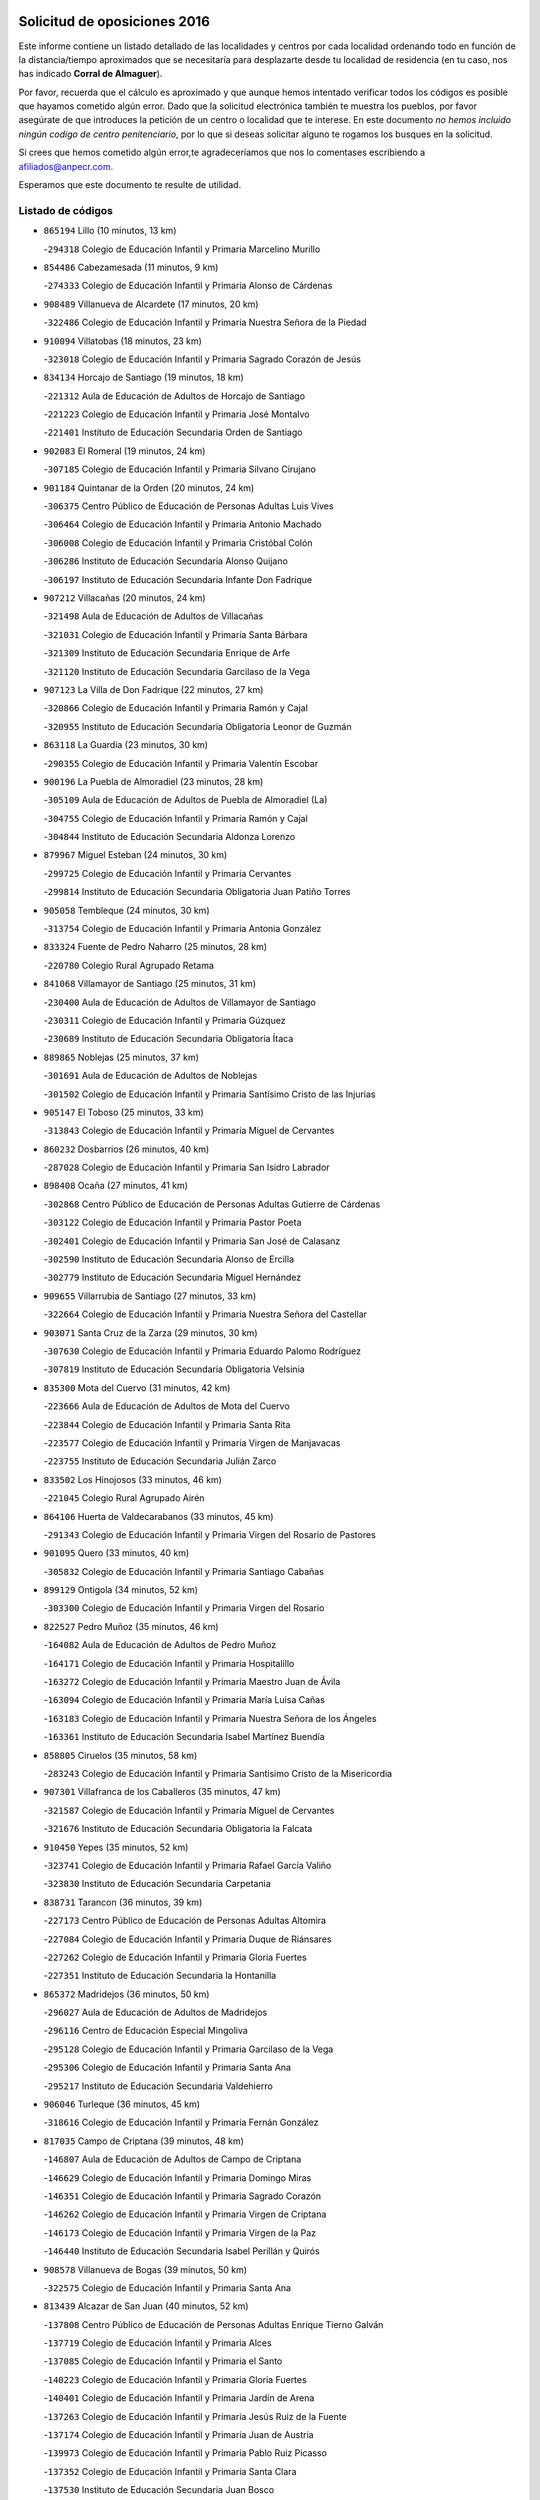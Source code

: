 

.. image:: logo.png
   :align: center

Solicitud de oposiciones 2016
======================================================

  
  
Este informe contiene un listado detallado de las localidades y centros por cada
localidad ordenando todo en función de la distancia/tiempo aproximados que se
necesitaría para desplazarte desde tu localidad de residencia (en tu caso,
nos has indicado **Corral de Almaguer**).

Por favor, recuerda que el cálculo es aproximado y que aunque hemos
intentado verificar todos los códigos es posible que hayamos cometido algún
error. Dado que la solicitud electrónica también te muestra los pueblos, por
favor asegúrate de que introduces la petición de un centro o localidad que
te interese. En este documento
*no hemos incluido ningún codigo de centro penitenciario*, por lo que si deseas
solicitar alguno te rogamos los busques en la solicitud.

Si crees que hemos cometido algún error,te agradeceríamos que nos lo comentases
escribiendo a afiliados@anpecr.com.

Esperamos que este documento te resulte de utilidad.



Listado de códigos
-------------------


- ``865194`` Lillo  (10 minutos, 13 km)

  -``294318`` Colegio de Educación Infantil y Primaria Marcelino Murillo
    

- ``854486`` Cabezamesada  (11 minutos, 9 km)

  -``274333`` Colegio de Educación Infantil y Primaria Alonso de Cárdenas
    

- ``908489`` Villanueva de Alcardete  (17 minutos, 20 km)

  -``322486`` Colegio de Educación Infantil y Primaria Nuestra Señora de la Piedad
    

- ``910094`` Villatobas  (18 minutos, 23 km)

  -``323018`` Colegio de Educación Infantil y Primaria Sagrado Corazón de Jesús
    

- ``834134`` Horcajo de Santiago  (19 minutos, 18 km)

  -``221312`` Aula de Educación de Adultos de Horcajo de Santiago
    

  -``221223`` Colegio de Educación Infantil y Primaria José Montalvo
    

  -``221401`` Instituto de Educación Secundaria Orden de Santiago
    

- ``902083`` El Romeral  (19 minutos, 24 km)

  -``307185`` Colegio de Educación Infantil y Primaria Silvano Cirujano
    

- ``901184`` Quintanar de la Orden  (20 minutos, 24 km)

  -``306375`` Centro Público de Educación de Personas Adultas Luis Vives
    

  -``306464`` Colegio de Educación Infantil y Primaria Antonio Machado
    

  -``306008`` Colegio de Educación Infantil y Primaria Cristóbal Colón
    

  -``306286`` Instituto de Educación Secundaria Alonso Quijano
    

  -``306197`` Instituto de Educación Secundaria Infante Don Fadrique
    

- ``907212`` Villacañas  (20 minutos, 24 km)

  -``321498`` Aula de Educación de Adultos de Villacañas
    

  -``321031`` Colegio de Educación Infantil y Primaria Santa Bárbara
    

  -``321309`` Instituto de Educación Secundaria Enrique de Arfe
    

  -``321120`` Instituto de Educación Secundaria Garcilaso de la Vega
    

- ``907123`` La Villa de Don Fadrique  (22 minutos, 27 km)

  -``320866`` Colegio de Educación Infantil y Primaria Ramón y Cajal
    

  -``320955`` Instituto de Educación Secundaria Obligatoria Leonor de Guzmán
    

- ``863118`` La Guardia  (23 minutos, 30 km)

  -``290355`` Colegio de Educación Infantil y Primaria Valentín Escobar
    

- ``900196`` La Puebla de Almoradiel  (23 minutos, 28 km)

  -``305109`` Aula de Educación de Adultos de Puebla de Almoradiel (La)
    

  -``304755`` Colegio de Educación Infantil y Primaria Ramón y Cajal
    

  -``304844`` Instituto de Educación Secundaria Aldonza Lorenzo
    

- ``879967`` Miguel Esteban  (24 minutos, 30 km)

  -``299725`` Colegio de Educación Infantil y Primaria Cervantes
    

  -``299814`` Instituto de Educación Secundaria Obligatoria Juan Patiño Torres
    

- ``905058`` Tembleque  (24 minutos, 30 km)

  -``313754`` Colegio de Educación Infantil y Primaria Antonia González
    

- ``833324`` Fuente de Pedro Naharro  (25 minutos, 28 km)

  -``220780`` Colegio Rural Agrupado Retama
    

- ``841068`` Villamayor de Santiago  (25 minutos, 31 km)

  -``230400`` Aula de Educación de Adultos de Villamayor de Santiago
    

  -``230311`` Colegio de Educación Infantil y Primaria Gúzquez
    

  -``230689`` Instituto de Educación Secundaria Obligatoria Ítaca
    

- ``889865`` Noblejas  (25 minutos, 37 km)

  -``301691`` Aula de Educación de Adultos de Noblejas
    

  -``301502`` Colegio de Educación Infantil y Primaria Santísimo Cristo de las Injurias
    

- ``905147`` El Toboso  (25 minutos, 33 km)

  -``313843`` Colegio de Educación Infantil y Primaria Miguel de Cervantes
    

- ``860232`` Dosbarrios  (26 minutos, 40 km)

  -``287028`` Colegio de Educación Infantil y Primaria San Isidro Labrador
    

- ``898408`` Ocaña  (27 minutos, 41 km)

  -``302868`` Centro Público de Educación de Personas Adultas Gutierre de Cárdenas
    

  -``303122`` Colegio de Educación Infantil y Primaria Pastor Poeta
    

  -``302401`` Colegio de Educación Infantil y Primaria San José de Calasanz
    

  -``302590`` Instituto de Educación Secundaria Alonso de Ercilla
    

  -``302779`` Instituto de Educación Secundaria Miguel Hernández
    

- ``909655`` Villarrubia de Santiago  (27 minutos, 33 km)

  -``322664`` Colegio de Educación Infantil y Primaria Nuestra Señora del Castellar
    

- ``903071`` Santa Cruz de la Zarza  (29 minutos, 30 km)

  -``307630`` Colegio de Educación Infantil y Primaria Eduardo Palomo Rodríguez
    

  -``307819`` Instituto de Educación Secundaria Obligatoria Velsinia
    

- ``835300`` Mota del Cuervo  (31 minutos, 42 km)

  -``223666`` Aula de Educación de Adultos de Mota del Cuervo
    

  -``223844`` Colegio de Educación Infantil y Primaria Santa Rita
    

  -``223577`` Colegio de Educación Infantil y Primaria Virgen de Manjavacas
    

  -``223755`` Instituto de Educación Secundaria Julián Zarco
    

- ``833502`` Los Hinojosos  (33 minutos, 46 km)

  -``221045`` Colegio Rural Agrupado Airén
    

- ``864106`` Huerta de Valdecarabanos  (33 minutos, 45 km)

  -``291343`` Colegio de Educación Infantil y Primaria Virgen del Rosario de Pastores
    

- ``901095`` Quero  (33 minutos, 40 km)

  -``305832`` Colegio de Educación Infantil y Primaria Santiago Cabañas
    

- ``899129`` Ontigola  (34 minutos, 52 km)

  -``303300`` Colegio de Educación Infantil y Primaria Virgen del Rosario
    

- ``822527`` Pedro Muñoz  (35 minutos, 46 km)

  -``164082`` Aula de Educación de Adultos de Pedro Muñoz
    

  -``164171`` Colegio de Educación Infantil y Primaria Hospitalillo
    

  -``163272`` Colegio de Educación Infantil y Primaria Maestro Juan de Ávila
    

  -``163094`` Colegio de Educación Infantil y Primaria María Luisa Cañas
    

  -``163183`` Colegio de Educación Infantil y Primaria Nuestra Señora de los Ángeles
    

  -``163361`` Instituto de Educación Secundaria Isabel Martínez Buendía
    

- ``858805`` Ciruelos  (35 minutos, 58 km)

  -``283243`` Colegio de Educación Infantil y Primaria Santísimo Cristo de la Misericordia
    

- ``907301`` Villafranca de los Caballeros  (35 minutos, 47 km)

  -``321587`` Colegio de Educación Infantil y Primaria Miguel de Cervantes
    

  -``321676`` Instituto de Educación Secundaria Obligatoria la Falcata
    

- ``910450`` Yepes  (35 minutos, 52 km)

  -``323741`` Colegio de Educación Infantil y Primaria Rafael García Valiño
    

  -``323830`` Instituto de Educación Secundaria Carpetania
    

- ``838731`` Tarancon  (36 minutos, 39 km)

  -``227173`` Centro Público de Educación de Personas Adultas Altomira
    

  -``227084`` Colegio de Educación Infantil y Primaria Duque de Riánsares
    

  -``227262`` Colegio de Educación Infantil y Primaria Gloria Fuertes
    

  -``227351`` Instituto de Educación Secundaria la Hontanilla
    

- ``865372`` Madridejos  (36 minutos, 50 km)

  -``296027`` Aula de Educación de Adultos de Madridejos
    

  -``296116`` Centro de Educación Especial Mingoliva
    

  -``295128`` Colegio de Educación Infantil y Primaria Garcilaso de la Vega
    

  -``295306`` Colegio de Educación Infantil y Primaria Santa Ana
    

  -``295217`` Instituto de Educación Secundaria Valdehierro
    

- ``906046`` Turleque  (36 minutos, 45 km)

  -``318616`` Colegio de Educación Infantil y Primaria Fernán González
    

- ``817035`` Campo de Criptana  (39 minutos, 48 km)

  -``146807`` Aula de Educación de Adultos de Campo de Criptana
    

  -``146629`` Colegio de Educación Infantil y Primaria Domingo Miras
    

  -``146351`` Colegio de Educación Infantil y Primaria Sagrado Corazón
    

  -``146262`` Colegio de Educación Infantil y Primaria Virgen de Criptana
    

  -``146173`` Colegio de Educación Infantil y Primaria Virgen de la Paz
    

  -``146440`` Instituto de Educación Secundaria Isabel Perillán y Quirós
    

- ``908578`` Villanueva de Bogas  (39 minutos, 50 km)

  -``322575`` Colegio de Educación Infantil y Primaria Santa Ana
    

- ``813439`` Alcazar de San Juan  (40 minutos, 52 km)

  -``137808`` Centro Público de Educación de Personas Adultas Enrique Tierno Galván
    

  -``137719`` Colegio de Educación Infantil y Primaria Alces
    

  -``137085`` Colegio de Educación Infantil y Primaria el Santo
    

  -``140223`` Colegio de Educación Infantil y Primaria Gloria Fuertes
    

  -``140401`` Colegio de Educación Infantil y Primaria Jardín de Arena
    

  -``137263`` Colegio de Educación Infantil y Primaria Jesús Ruiz de la Fuente
    

  -``137174`` Colegio de Educación Infantil y Primaria Juan de Austria
    

  -``139973`` Colegio de Educación Infantil y Primaria Pablo Ruiz Picasso
    

  -``137352`` Colegio de Educación Infantil y Primaria Santa Clara
    

  -``137530`` Instituto de Educación Secundaria Juan Bosco
    

  -``140045`` Instituto de Educación Secundaria María Zambrano
    

  -``137441`` Instituto de Educación Secundaria Miguel de Cervantes Saavedra
    

- ``836110`` El Pedernoso  (40 minutos, 56 km)

  -``224654`` Colegio de Educación Infantil y Primaria Juan Gualberto Avilés
    

- ``831348`` Belmonte  (41 minutos, 62 km)

  -``214756`` Colegio de Educación Infantil y Primaria Fray Luis de León
    

  -``214845`` Instituto de Educación Secundaria San Juan del Castillo
    

- ``836399`` Las Pedroñeras  (41 minutos, 66 km)

  -``225008`` Aula de Educación de Adultos de Pedroñeras (Las)
    

  -``224743`` Colegio de Educación Infantil y Primaria Adolfo Martínez Chicano
    

  -``224832`` Instituto de Educación Secundaria Fray Luis de León
    

- ``856006`` Camuñas  (41 minutos, 57 km)

  -``277308`` Colegio de Educación Infantil y Primaria Cardenal Cisneros
    

- ``888699`` Mora  (41 minutos, 55 km)

  -``300425`` Aula de Educación de Adultos de Mora
    

  -``300247`` Colegio de Educación Infantil y Primaria Fernando Martín
    

  -``300158`` Colegio de Educación Infantil y Primaria José Ramón Villa
    

  -``300336`` Instituto de Educación Secundaria Peñas Negras
    

- ``904248`` Seseña Nuevo  (41 minutos, 68 km)

  -``310323`` Centro Público de Educación de Personas Adultas de Seseña Nuevo
    

  -``310412`` Colegio de Educación Infantil y Primaria el Quiñón
    

  -``310145`` Colegio de Educación Infantil y Primaria Fernando de Rojas
    

  -``310234`` Colegio de Educación Infantil y Primaria Gloria Fuertes
    

- ``909833`` Villasequilla  (41 minutos, 55 km)

  -``322842`` Colegio de Educación Infantil y Primaria San Isidro Labrador
    

- ``837298`` Saelices  (43 minutos, 57 km)

  -``226185`` Colegio Rural Agrupado Segóbriga
    

- ``820362`` Herencia  (44 minutos, 54 km)

  -``155350`` Aula de Educación de Adultos de Herencia
    

  -``155172`` Colegio de Educación Infantil y Primaria Carrasco Alcalde
    

  -``155261`` Instituto de Educación Secundaria Hermógenes Rodríguez
    

- ``852310`` Añover de Tajo  (44 minutos, 69 km)

  -``270370`` Colegio de Educación Infantil y Primaria Conde de Mayalde
    

  -``271091`` Instituto de Educación Secundaria San Blas
    

- ``859893`` Consuegra  (44 minutos, 61 km)

  -``285130`` Centro Público de Educación de Personas Adultas Castillo de Consuegra
    

  -``284320`` Colegio de Educación Infantil y Primaria Miguel de Cervantes
    

  -``284231`` Colegio de Educación Infantil y Primaria Santísimo Cristo de la Vera Cruz
    

  -``285041`` Instituto de Educación Secundaria Consaburum
    

- ``867170`` Mascaraque  (44 minutos, 59 km)

  -``297382`` Colegio de Educación Infantil y Primaria Juan de Padilla
    

- ``904159`` Seseña  (44 minutos, 70 km)

  -``308440`` Colegio de Educación Infantil y Primaria Gabriel Uriarte
    

  -``310056`` Colegio de Educación Infantil y Primaria Juan Carlos I
    

  -``308807`` Colegio de Educación Infantil y Primaria Sisius
    

  -``308718`` Instituto de Educación Secundaria las Salinas
    

  -``308629`` Instituto de Educación Secundaria Margarita Salas
    

- ``831259`` Barajas de Melo  (46 minutos, 56 km)

  -``214667`` Colegio Rural Agrupado Fermín Caballero
    

- ``835033`` Las Mesas  (46 minutos, 60 km)

  -``222856`` Aula de Educación de Adultos de Mesas (Las)
    

  -``222767`` Colegio de Educación Infantil y Primaria Hermanos Amorós Fernández
    

  -``223021`` Instituto de Educación Secundaria Obligatoria de Mesas (Las)
    

- ``853587`` Borox  (46 minutos, 69 km)

  -``273345`` Colegio de Educación Infantil y Primaria Nuestra Señora de la Salud
    

- ``866271`` Manzaneque  (46 minutos, 62 km)

  -``297015`` Colegio de Educación Infantil y Primaria Álvarez de Toledo
    

- ``908200`` Villamuelas  (46 minutos, 61 km)

  -``322397`` Colegio de Educación Infantil y Primaria Santa María Magdalena
    

- ``840169`` Villaescusa de Haro  (47 minutos, 67 km)

  -``227807`` Colegio Rural Agrupado Alonso Quijano
    

- ``832425`` Carrascosa del Campo  (48 minutos, 64 km)

  -``216009`` Aula de Educación de Adultos de Carrascosa del Campo
    

- ``908111`` Villaminaya  (48 minutos, 64 km)

  -``322208`` Colegio de Educación Infantil y Primaria Santo Domingo de Silos
    

- ``852132`` Almonacid de Toledo  (49 minutos, 65 km)

  -``270192`` Colegio de Educación Infantil y Primaria Virgen de la Oliva
    

- ``909744`` Villaseca de la Sagra  (49 minutos, 79 km)

  -``322753`` Colegio de Educación Infantil y Primaria Virgen de las Angustias
    

- ``836577`` El Provencio  (50 minutos, 78 km)

  -``225553`` Aula de Educación de Adultos de Provencio (El)
    

  -``225375`` Colegio de Educación Infantil y Primaria Infanta Cristina
    

  -``225464`` Instituto de Educación Secundaria Obligatoria Tomás de la Fuente Jurado
    

- ``861131`` Esquivias  (51 minutos, 79 km)

  -``288650`` Colegio de Educación Infantil y Primaria Catalina de Palacios
    

  -``288472`` Colegio de Educación Infantil y Primaria Miguel de Cervantes
    

  -``288561`` Instituto de Educación Secundaria Alonso Quijada
    

- ``851144`` Alameda de la Sagra  (52 minutos, 73 km)

  -``267043`` Colegio de Educación Infantil y Primaria Nuestra Señora de la Asunción
    

- ``886980`` Mocejon  (52 minutos, 81 km)

  -``300069`` Aula de Educación de Adultos de Mocejon
    

  -``299903`` Colegio de Educación Infantil y Primaria Miguel de Cervantes
    

- ``899218`` Orgaz  (52 minutos, 67 km)

  -``303589`` Colegio de Educación Infantil y Primaria Conde de Orgaz
    

- ``830260`` Villarta de San Juan  (53 minutos, 78 km)

  -``199828`` Colegio de Educación Infantil y Primaria Nuestra Señora de la Paz
    

- ``906224`` Urda  (53 minutos, 74 km)

  -``320043`` Colegio de Educación Infantil y Primaria Santo Cristo
    

- ``910361`` Yeles  (53 minutos, 83 km)

  -``323652`` Colegio de Educación Infantil y Primaria San Antonio
    

- ``826123`` Socuellamos  (54 minutos, 66 km)

  -``183168`` Aula de Educación de Adultos de Socuellamos
    

  -``183079`` Colegio de Educación Infantil y Primaria Carmen Arias
    

  -``182269`` Colegio de Educación Infantil y Primaria el Coso
    

  -``182080`` Colegio de Educación Infantil y Primaria Gerardo Martínez
    

  -``182358`` Instituto de Educación Secundaria Fernando de Mena
    

- ``830538`` La Alberca de Zancara  (54 minutos, 85 km)

  -``214578`` Colegio Rural Agrupado Jorge Manrique
    

- ``866093`` Magan  (54 minutos, 84 km)

  -``296205`` Colegio de Educación Infantil y Primaria Santa Marina
    

- ``888788`` Nambroca  (54 minutos, 75 km)

  -``300514`` Colegio de Educación Infantil y Primaria la Fuente
    

- ``815326`` Arenas de San Juan  (55 minutos, 80 km)

  -``143387`` Colegio Rural Agrupado de Arenas de San Juan
    

- ``899585`` Pantoja  (55 minutos, 78 km)

  -``304021`` Colegio de Educación Infantil y Primaria Marqueses de Manzanedo
    

- ``837387`` San Clemente  (56 minutos, 96 km)

  -``226452`` Centro Público de Educación de Personas Adultas Campos del Záncara
    

  -``226274`` Colegio de Educación Infantil y Primaria Rafael López de Haro
    

  -``226363`` Instituto de Educación Secundaria Diego Torrente Pérez
    

- ``864295`` Illescas  (56 minutos, 95 km)

  -``292331`` Centro Público de Educación de Personas Adultas Pedro Gumiel
    

  -``293230`` Colegio de Educación Infantil y Primaria Clara Campoamor
    

  -``293141`` Colegio de Educación Infantil y Primaria Ilarcuris
    

  -``292242`` Colegio de Educación Infantil y Primaria la Constitución
    

  -``292064`` Colegio de Educación Infantil y Primaria Martín Chico
    

  -``293052`` Instituto de Educación Secundaria Condestable Álvaro de Luna
    

  -``292153`` Instituto de Educación Secundaria Juan de Padilla
    

- ``903527`` El Señorio de Illescas  (56 minutos, 95 km)

  -``308351`` Colegio de Educación Infantil y Primaria el Greco
    

- ``904337`` Sonseca  (56 minutos, 74 km)

  -``310879`` Centro Público de Educación de Personas Adultas Cum Laude
    

  -``310968`` Colegio de Educación Infantil y Primaria Peñamiel
    

  -``310501`` Colegio de Educación Infantil y Primaria San Juan Evangelista
    

  -``310690`` Instituto de Educación Secundaria la Sisla
    

- ``836021`` Palomares del Campo  (57 minutos, 68 km)

  -``224565`` Colegio Rural Agrupado San José de Calasanz
    

- ``841335`` Villares del Saz  (57 minutos, 74 km)

  -``231121`` Colegio Rural Agrupado el Quijote
    

  -``231032`` Instituto de Educación Secundaria los Sauces
    

- ``854119`` Burguillos de Toledo  (57 minutos, 82 km)

  -``274066`` Colegio de Educación Infantil y Primaria Victorio Macho
    

- ``898597`` Olias del Rey  (57 minutos, 89 km)

  -``303211`` Colegio de Educación Infantil y Primaria Pedro Melendo García
    

- ``826490`` Tomelloso  (58 minutos, 75 km)

  -``188753`` Centro de Educación Especial Ponce de León
    

  -``189652`` Centro Público de Educación de Personas Adultas Simienza
    

  -``189563`` Colegio de Educación Infantil y Primaria Almirante Topete
    

  -``186221`` Colegio de Educación Infantil y Primaria Carmelo Cortés
    

  -``186310`` Colegio de Educación Infantil y Primaria Doña Crisanta
    

  -``188575`` Colegio de Educación Infantil y Primaria Embajadores
    

  -``190369`` Colegio de Educación Infantil y Primaria Felix Grande
    

  -``187031`` Colegio de Educación Infantil y Primaria José Antonio
    

  -``186132`` Colegio de Educación Infantil y Primaria José María del Moral
    

  -``186043`` Colegio de Educación Infantil y Primaria Miguel de Cervantes
    

  -``188842`` Colegio de Educación Infantil y Primaria San Antonio
    

  -``188664`` Colegio de Educación Infantil y Primaria San Isidro
    

  -``188486`` Colegio de Educación Infantil y Primaria San José de Calasanz
    

  -``190091`` Colegio de Educación Infantil y Primaria Virgen de las Viñas
    

  -``189830`` Instituto de Educación Secundaria Airén
    

  -``190180`` Instituto de Educación Secundaria Alto Guadiana
    

  -``187120`` Instituto de Educación Secundaria Eladio Cabañero
    

  -``187309`` Instituto de Educación Secundaria Francisco García Pavón
    

- ``859615`` Cobeja  (58 minutos, 80 km)

  -``283332`` Colegio de Educación Infantil y Primaria San Juan Bautista
    

- ``859704`` Cobisa  (58 minutos, 84 km)

  -``284053`` Colegio de Educación Infantil y Primaria Cardenal Tavera
    

  -``284142`` Colegio de Educación Infantil y Primaria Gloria Fuertes
    

- ``898319`` Numancia de la Sagra  (58 minutos, 87 km)

  -``302223`` Colegio de Educación Infantil y Primaria Santísimo Cristo de la Misericordia
    

  -``302312`` Instituto de Educación Secundaria Profesor Emilio Lledó
    

- ``911082`` Yuncler  (58 minutos, 91 km)

  -``324006`` Colegio de Educación Infantil y Primaria Remigio Laín
    

- ``821172`` Llanos del Caudillo  (59 minutos, 94 km)

  -``156071`` Colegio de Educación Infantil y Primaria el Oasis
    

- ``833057`` Casas de Fernando Alonso  (59 minutos, 106 km)

  -``216287`` Colegio Rural Agrupado Tomás y Valiente
    

- ``834223`` Huete  (59 minutos, 77 km)

  -``221868`` Aula de Educación de Adultos de Huete
    

  -``221779`` Colegio Rural Agrupado Campos de la Alcarria
    

  -``221590`` Instituto de Educación Secundaria Obligatoria Ciudad de Luna
    

- ``851055`` Ajofrin  (59 minutos, 78 km)

  -``266322`` Colegio de Educación Infantil y Primaria Jacinto Guerrero
    

- ``910272`` Los Yebenes  (59 minutos, 72 km)

  -``323563`` Aula de Educación de Adultos de Yebenes (Los)
    

  -``323385`` Colegio de Educación Infantil y Primaria San José de Calasanz
    

  -``323474`` Instituto de Educación Secundaria Guadalerzas
    

- ``911260`` Yuncos  (59 minutos, 100 km)

  -``324462`` Colegio de Educación Infantil y Primaria Guillermo Plaza
    

  -``324284`` Colegio de Educación Infantil y Primaria Nuestra Señora del Consuelo
    

  -``324551`` Colegio de Educación Infantil y Primaria Villa de Yuncos
    

  -``324373`` Instituto de Educación Secundaria la Cañuela
    

- ``807226`` Minaya  (1h, 104 km)

  -``116746`` Colegio de Educación Infantil y Primaria Diego Ciller Montoya
    

- ``905236`` Toledo  (1h, 91 km)

  -``317083`` Centro de Educación Especial Ciudad de Toledo
    

  -``315730`` Centro Público de Educación de Personas Adultas Gustavo Adolfo Bécquer
    

  -``317172`` Centro Público de Educación de Personas Adultas Polígono
    

  -``315007`` Colegio de Educación Infantil y Primaria Alfonso Vi
    

  -``314108`` Colegio de Educación Infantil y Primaria Ángel del Alcázar
    

  -``316540`` Colegio de Educación Infantil y Primaria Ciudad de Aquisgrán
    

  -``315463`` Colegio de Educación Infantil y Primaria Ciudad de Nara
    

  -``316273`` Colegio de Educación Infantil y Primaria Escultor Alberto Sánchez
    

  -``317539`` Colegio de Educación Infantil y Primaria Europa
    

  -``314297`` Colegio de Educación Infantil y Primaria Fábrica de Armas
    

  -``315285`` Colegio de Educación Infantil y Primaria Garcilaso de la Vega
    

  -``315374`` Colegio de Educación Infantil y Primaria Gómez Manrique
    

  -``316362`` Colegio de Educación Infantil y Primaria Gregorio Marañón
    

  -``314742`` Colegio de Educación Infantil y Primaria Jaime de Foxa
    

  -``316095`` Colegio de Educación Infantil y Primaria Juan de Padilla
    

  -``314019`` Colegio de Educación Infantil y Primaria la Candelaria
    

  -``315552`` Colegio de Educación Infantil y Primaria San Lucas y María
    

  -``314386`` Colegio de Educación Infantil y Primaria Santa Teresa
    

  -``317628`` Colegio de Educación Infantil y Primaria Valparaíso
    

  -``315196`` Instituto de Educación Secundaria Alfonso X el Sabio
    

  -``314653`` Instituto de Educación Secundaria Azarquiel
    

  -``316818`` Instituto de Educación Secundaria Carlos III
    

  -``314564`` Instituto de Educación Secundaria el Greco
    

  -``315641`` Instituto de Educación Secundaria Juanelo Turriano
    

  -``317261`` Instituto de Educación Secundaria María Pacheco
    

  -``317350`` Instituto de Educación Secundaria Obligatoria Princesa Galiana
    

  -``316451`` Instituto de Educación Secundaria Sefarad
    

  -``314475`` Instituto de Educación Secundaria Universidad Laboral
    

- ``905325`` La Torre de Esteban Hambran  (1h, 91 km)

  -``317717`` Colegio de Educación Infantil y Primaria Juan Aguado
    

- ``907490`` Villaluenga de la Sagra  (1h, 91 km)

  -``321765`` Colegio de Educación Infantil y Primaria Juan Palarea
    

  -``321854`` Instituto de Educación Secundaria Castillo del Águila
    

- ``818023`` Cinco Casas  (1h 1min, 80 km)

  -``147617`` Colegio Rural Agrupado Alciares
    

- ``869602`` Mazarambroz  (1h 1min, 79 km)

  -``298648`` Colegio de Educación Infantil y Primaria Nuestra Señora del Sagrario
    

- ``830171`` Villarrubia de los Ojos  (1h 2min, 85 km)

  -``199739`` Aula de Educación de Adultos de Villarrubia de los Ojos
    

  -``198740`` Colegio de Educación Infantil y Primaria Rufino Blanco
    

  -``199461`` Colegio de Educación Infantil y Primaria Virgen de la Sierra
    

  -``199550`` Instituto de Educación Secundaria Guadiana
    

- ``906135`` Ugena  (1h 2min, 99 km)

  -``318705`` Colegio de Educación Infantil y Primaria Miguel de Cervantes
    

  -``318894`` Colegio de Educación Infantil y Primaria Tres Torres
    

- ``812262`` Villarrobledo  (1h 3min, 91 km)

  -``123580`` Centro Público de Educación de Personas Adultas Alonso Quijano
    

  -``124112`` Colegio de Educación Infantil y Primaria Barranco Cafetero
    

  -``123769`` Colegio de Educación Infantil y Primaria Diego Requena
    

  -``122681`` Colegio de Educación Infantil y Primaria Don Francisco Giner de los Ríos
    

  -``122770`` Colegio de Educación Infantil y Primaria Graciano Atienza
    

  -``123035`` Colegio de Educación Infantil y Primaria Jiménez de Córdoba
    

  -``123302`` Colegio de Educación Infantil y Primaria Virgen de la Caridad
    

  -``123124`` Colegio de Educación Infantil y Primaria Virrey Morcillo
    

  -``124023`` Instituto de Educación Secundaria Cencibel
    

  -``123491`` Instituto de Educación Secundaria Octavio Cuartero
    

  -``123213`` Instituto de Educación Secundaria Virrey Morcillo
    

- ``853031`` Arges  (1h 3min, 88 km)

  -``272179`` Colegio de Educación Infantil y Primaria Miguel de Cervantes
    

  -``271369`` Colegio de Educación Infantil y Primaria Tirso de Molina
    

- ``853309`` Bargas  (1h 3min, 96 km)

  -``272357`` Colegio de Educación Infantil y Primaria Santísimo Cristo de la Sala
    

  -``273078`` Instituto de Educación Secundaria Julio Verne
    

- ``899763`` Las Perdices  (1h 3min, 96 km)

  -``304399`` Colegio de Educación Infantil y Primaria Pintor Tomás Camarero
    

- ``837565`` Sisante  (1h 4min, 113 km)

  -``226630`` Colegio de Educación Infantil y Primaria Fernández Turégano
    

  -``226819`` Instituto de Educación Secundaria Obligatoria Camino Romano
    

- ``854397`` Cabañas de la Sagra  (1h 4min, 91 km)

  -``274244`` Colegio de Educación Infantil y Primaria San Isidro Labrador
    

- ``857450`` Cedillo del Condado  (1h 4min, 97 km)

  -``282344`` Colegio de Educación Infantil y Primaria Nuestra Señora de la Natividad
    

- ``911171`` Yunclillos  (1h 4min, 93 km)

  -``324195`` Colegio de Educación Infantil y Primaria Nuestra Señora de la Salud
    

- ``856373`` Carranque  (1h 5min, 98 km)

  -``280279`` Colegio de Educación Infantil y Primaria Guadarrama
    

  -``281089`` Colegio de Educación Infantil y Primaria Villa de Materno
    

  -``280368`` Instituto de Educación Secundaria Libertad
    

- ``865283`` Lominchar  (1h 5min, 101 km)

  -``295039`` Colegio de Educación Infantil y Primaria Ramón y Cajal
    

- ``867081`` Marjaliza  (1h 5min, 83 km)

  -``297293`` Colegio de Educación Infantil y Primaria San Juan
    

- ``899496`` Palomeque  (1h 5min, 103 km)

  -``303856`` Colegio de Educación Infantil y Primaria San Juan Bautista
    

- ``855474`` Camarenilla  (1h 6min, 102 km)

  -``277030`` Colegio de Educación Infantil y Primaria Nuestra Señora del Rosario
    

- ``863029`` Guadamur  (1h 6min, 96 km)

  -``290266`` Colegio de Educación Infantil y Primaria Nuestra Señora de la Natividad
    

- ``865005`` Layos  (1h 6min, 92 km)

  -``294229`` Colegio de Educación Infantil y Primaria María Magdalena
    

- ``901451`` Recas  (1h 6min, 99 km)

  -``306731`` Colegio de Educación Infantil y Primaria Cesar Cabañas Caballero
    

  -``306820`` Instituto de Educación Secundaria Arcipreste de Canales
    

- ``810286`` La Roda  (1h 7min, 120 km)

  -``120338`` Aula de Educación de Adultos de Roda (La)
    

  -``119443`` Colegio de Educación Infantil y Primaria José Antonio
    

  -``119532`` Colegio de Educación Infantil y Primaria Juan Ramón Ramírez
    

  -``120249`` Colegio de Educación Infantil y Primaria Miguel Hernández
    

  -``120060`` Colegio de Educación Infantil y Primaria Tomás Navarro Tomás
    

  -``119621`` Instituto de Educación Secundaria Doctor Alarcón Santón
    

  -``119710`` Instituto de Educación Secundaria Maestro Juan Rubio
    

- ``815415`` Argamasilla de Alba  (1h 7min, 84 km)

  -``143743`` Aula de Educación de Adultos de Argamasilla de Alba
    

  -``143654`` Colegio de Educación Infantil y Primaria Azorín
    

  -``143476`` Colegio de Educación Infantil y Primaria Divino Maestro
    

  -``143565`` Colegio de Educación Infantil y Primaria Nuestra Señora de Peñarroya
    

  -``143832`` Instituto de Educación Secundaria Vicente Cano
    

- ``821539`` Manzanares  (1h 7min, 106 km)

  -``157426`` Centro Público de Educación de Personas Adultas San Blas
    

  -``156894`` Colegio de Educación Infantil y Primaria Altagracia
    

  -``156705`` Colegio de Educación Infantil y Primaria Divina Pastora
    

  -``157515`` Colegio de Educación Infantil y Primaria Enrique Tierno Galván
    

  -``157337`` Colegio de Educación Infantil y Primaria la Candelaria
    

  -``157248`` Instituto de Educación Secundaria Azuer
    

  -``157159`` Instituto de Educación Secundaria Pedro Álvarez Sotomayor
    

- ``841424`` Albalate de Zorita  (1h 7min, 81 km)

  -``237616`` Aula de Educación de Adultos de Albalate de Zorita
    

  -``237705`` Colegio Rural Agrupado la Colmena
    

- ``910183`` El Viso de San Juan  (1h 7min, 100 km)

  -``323107`` Colegio de Educación Infantil y Primaria Fernando de Alarcón
    

  -``323296`` Colegio de Educación Infantil y Primaria Miguel Delibes
    

- ``908022`` Villamiel de Toledo  (1h 8min, 107 km)

  -``322119`` Colegio de Educación Infantil y Primaria Nuestra Señora de la Redonda
    

- ``837476`` San Lorenzo de la Parrilla  (1h 9min, 88 km)

  -``226541`` Colegio Rural Agrupado Gloria Fuertes
    

- ``899852`` Polan  (1h 9min, 97 km)

  -``304577`` Aula de Educación de Adultos de Polan
    

  -``304488`` Colegio de Educación Infantil y Primaria José María Corcuera
    

- ``901540`` Rielves  (1h 9min, 110 km)

  -``307096`` Colegio de Educación Infantil y Primaria Maximina Felisa Gómez Aguero
    

- ``819745`` Daimiel  (1h 10min, 100 km)

  -``154273`` Centro Público de Educación de Personas Adultas Miguel de Cervantes
    

  -``154362`` Colegio de Educación Infantil y Primaria Albuera
    

  -``154184`` Colegio de Educación Infantil y Primaria Calatrava
    

  -``153552`` Colegio de Educación Infantil y Primaria Infante Don Felipe
    

  -``153641`` Colegio de Educación Infantil y Primaria la Espinosa
    

  -``153463`` Colegio de Educación Infantil y Primaria San Isidro
    

  -``154095`` Instituto de Educación Secundaria Juan D&#39;Opazo
    

  -``153730`` Instituto de Educación Secundaria Ojos del Guadiana
    

- ``820184`` Fuente el Fresno  (1h 10min, 102 km)

  -``154818`` Colegio de Educación Infantil y Primaria Miguel Delibes
    

- ``852599`` Arcicollar  (1h 10min, 108 km)

  -``271180`` Colegio de Educación Infantil y Primaria San Blas
    

- ``858716`` Chozas de Canales  (1h 11min, 109 km)

  -``283154`` Colegio de Educación Infantil y Primaria Santa María Magdalena
    

- ``864017`` Huecas  (1h 11min, 113 km)

  -``291254`` Colegio de Educación Infantil y Primaria Gregorio Marañón
    

- ``900552`` Pulgar  (1h 11min, 92 km)

  -``305743`` Colegio de Educación Infantil y Primaria Nuestra Señora de la Blanca
    

- ``818201`` Consolacion  (1h 12min, 118 km)

  -``153007`` Colegio de Educación Infantil y Primaria Virgen de Consolación
    

- ``832514`` Casas de Benitez  (1h 12min, 122 km)

  -``216198`` Colegio Rural Agrupado Molinos del Júcar
    

- ``834045`` Honrubia  (1h 12min, 109 km)

  -``221134`` Colegio Rural Agrupado los Girasoles
    

- ``855107`` Calypo Fado  (1h 12min, 125 km)

  -``275232`` Colegio de Educación Infantil y Primaria Calypo
    

- ``860054`` Cuerva  (1h 12min, 96 km)

  -``286218`` Colegio de Educación Infantil y Primaria Soledad Alonso Dorado
    

- ``853120`` Barcience  (1h 13min, 116 km)

  -``272268`` Colegio de Educación Infantil y Primaria Santa María la Blanca
    

- ``855385`` Camarena  (1h 13min, 111 km)

  -``276131`` Colegio de Educación Infantil y Primaria Alonso Rodríguez
    

  -``276042`` Colegio de Educación Infantil y Primaria María del Mar
    

  -``276220`` Instituto de Educación Secundaria Blas de Prado
    

- ``905414`` Torrijos  (1h 13min, 119 km)

  -``318349`` Centro Público de Educación de Personas Adultas Teresa Enríquez
    

  -``318438`` Colegio de Educación Infantil y Primaria Lazarillo de Tormes
    

  -``317806`` Colegio de Educación Infantil y Primaria Villa de Torrijos
    

  -``318071`` Instituto de Educación Secundaria Alonso de Covarrubias
    

  -``318160`` Instituto de Educación Secundaria Juan de Padilla
    

- ``805428`` La Gineta  (1h 14min, 137 km)

  -``113771`` Colegio de Educación Infantil y Primaria Mariano Munera
    

- ``811541`` Villalgordo del Júcar  (1h 14min, 132 km)

  -``122136`` Colegio de Educación Infantil y Primaria San Roque
    

- ``822071`` Membrilla  (1h 14min, 114 km)

  -``157882`` Aula de Educación de Adultos de Membrilla
    

  -``157793`` Colegio de Educación Infantil y Primaria San José de Calasanz
    

  -``157604`` Colegio de Educación Infantil y Primaria Virgen del Espino
    

  -``159958`` Instituto de Educación Secundaria Marmaria
    

- ``851233`` Albarreal de Tajo  (1h 14min, 108 km)

  -``267132`` Colegio de Educación Infantil y Primaria Benjamín Escalonilla
    

- ``857094`` Casarrubios del Monte  (1h 14min, 116 km)

  -``281356`` Colegio de Educación Infantil y Primaria San Juan de Dios
    

- ``889954`` Noez  (1h 14min, 105 km)

  -``301780`` Colegio de Educación Infantil y Primaria Santísimo Cristo de la Salud
    

- ``903438`` Santo Domingo-Caudilla  (1h 15min, 124 km)

  -``308262`` Colegio de Educación Infantil y Primaria Santa Ana
    

- ``906313`` Valmojado  (1h 15min, 118 km)

  -``320310`` Aula de Educación de Adultos de Valmojado
    

  -``320132`` Colegio de Educación Infantil y Primaria Santo Domingo de Guzmán
    

  -``320221`` Instituto de Educación Secundaria Cañada Real
    

- ``907034`` Las Ventas de Retamosa  (1h 15min, 118 km)

  -``320777`` Colegio de Educación Infantil y Primaria Santiago Paniego
    

- ``842056`` Almoguera  (1h 16min, 85 km)

  -``240031`` Colegio Rural Agrupado Pimafad
    

- ``826212`` La Solana  (1h 17min, 120 km)

  -``184245`` Colegio de Educación Infantil y Primaria el Humilladero
    

  -``184067`` Colegio de Educación Infantil y Primaria el Santo
    

  -``185233`` Colegio de Educación Infantil y Primaria Federico Romero
    

  -``184334`` Colegio de Educación Infantil y Primaria Javier Paulino Pérez
    

  -``185055`` Colegio de Educación Infantil y Primaria la Moheda
    

  -``183346`` Colegio de Educación Infantil y Primaria Romero Peña
    

  -``183257`` Colegio de Educación Infantil y Primaria Sagrado Corazón
    

  -``185144`` Instituto de Educación Secundaria Clara Campoamor
    

  -``184156`` Instituto de Educación Secundaria Modesto Navarro
    

- ``833235`` Cuenca  (1h 17min, 120 km)

  -``218263`` Centro de Educación Especial Infanta Elena
    

  -``218085`` Centro Público de Educación de Personas Adultas Lucas Aguirre
    

  -``217542`` Colegio de Educación Infantil y Primaria Casablanca
    

  -``220502`` Colegio de Educación Infantil y Primaria Ciudad Encantada
    

  -``216643`` Colegio de Educación Infantil y Primaria el Carmen
    

  -``218441`` Colegio de Educación Infantil y Primaria Federico Muelas
    

  -``217631`` Colegio de Educación Infantil y Primaria Fray Luis de León
    

  -``218719`` Colegio de Educación Infantil y Primaria Fuente del Oro
    

  -``220324`` Colegio de Educación Infantil y Primaria Hermanos Valdés
    

  -``220691`` Colegio de Educación Infantil y Primaria Isaac Albéniz
    

  -``216732`` Colegio de Educación Infantil y Primaria la Paz
    

  -``216821`` Colegio de Educación Infantil y Primaria Ramón y Cajal
    

  -``218808`` Colegio de Educación Infantil y Primaria San Fernando
    

  -``218530`` Colegio de Educación Infantil y Primaria San Julian
    

  -``217097`` Colegio de Educación Infantil y Primaria Santa Ana
    

  -``218174`` Colegio de Educación Infantil y Primaria Santa Teresa
    

  -``217186`` Instituto de Educación Secundaria Alfonso ViII
    

  -``217720`` Instituto de Educación Secundaria Fernando Zóbel
    

  -``217275`` Instituto de Educación Secundaria Lorenzo Hervás y Panduro
    

  -``217453`` Instituto de Educación Secundaria Pedro Mercedes
    

  -``217364`` Instituto de Educación Secundaria San José
    

  -``220146`` Instituto de Educación Secundaria Santiago Grisolía
    

- ``846475`` Mondejar  (1h 17min, 86 km)

  -``251651`` Centro Público de Educación de Personas Adultas Alcarria Baja
    

  -``251562`` Colegio de Educación Infantil y Primaria José Maldonado y Ayuso
    

  -``251740`` Instituto de Educación Secundaria Alcarria Baja
    

- ``862308`` Gerindote  (1h 17min, 123 km)

  -``290177`` Colegio de Educación Infantil y Primaria San José
    

- ``898130`` Noves  (1h 17min, 124 km)

  -``302134`` Colegio de Educación Infantil y Primaria Nuestra Señora de la Monjia
    

- ``905503`` Totanes  (1h 17min, 101 km)

  -``318527`` Colegio de Educación Infantil y Primaria Inmaculada Concepción
    

- ``821350`` Malagon  (1h 18min, 112 km)

  -``156616`` Aula de Educación de Adultos de Malagon
    

  -``156349`` Colegio de Educación Infantil y Primaria Cañada Real
    

  -``156438`` Colegio de Educación Infantil y Primaria Santa Teresa
    

  -``156527`` Instituto de Educación Secundaria Estados del Duque
    

- ``827111`` Torralba de Calatrava  (1h 18min, 117 km)

  -``191268`` Colegio de Educación Infantil y Primaria Cristo del Consuelo
    

- ``833146`` Casasimarro  (1h 18min, 132 km)

  -``216465`` Aula de Educación de Adultos de Casasimarro
    

  -``216376`` Colegio de Educación Infantil y Primaria Luis de Mateo
    

  -``216554`` Instituto de Educación Secundaria Obligatoria Publio López Mondejar
    

- ``839908`` Valverde de Jucar  (1h 18min, 107 km)

  -``227718`` Colegio Rural Agrupado Ribera del Júcar
    

- ``861220`` Fuensalida  (1h 18min, 119 km)

  -``289649`` Aula de Educación de Adultos de Fuensalida
    

  -``289738`` Colegio de Educación Infantil y Primaria Condes de Fuensalida
    

  -``288839`` Colegio de Educación Infantil y Primaria Tomás Romojaro
    

  -``289460`` Instituto de Educación Secundaria Aldebarán
    

- ``906591`` Las Ventas con Peña Aguilera  (1h 18min, 102 km)

  -``320688`` Colegio de Educación Infantil y Primaria Nuestra Señora del Águila
    

- ``862030`` Galvez  (1h 19min, 102 km)

  -``289827`` Colegio de Educación Infantil y Primaria San Juan de la Cruz
    

  -``289916`` Instituto de Educación Secundaria Montes de Toledo
    

- ``879789`` Menasalbas  (1h 19min, 102 km)

  -``299458`` Colegio de Educación Infantil y Primaria Nuestra Señora de Fátima
    

- ``900007`` Portillo de Toledo  (1h 19min, 120 km)

  -``304666`` Colegio de Educación Infantil y Primaria Conde de Ruiseñada
    

- ``807593`` Munera  (1h 20min, 134 km)

  -``117378`` Aula de Educación de Adultos de Munera
    

  -``117289`` Colegio de Educación Infantil y Primaria Cervantes
    

  -``117467`` Instituto de Educación Secundaria Obligatoria Bodas de Camacho
    

- ``825402`` San Carlos del Valle  (1h 20min, 130 km)

  -``180282`` Colegio de Educación Infantil y Primaria San Juan Bosco
    

- ``841157`` Villanueva de la Jara  (1h 20min, 135 km)

  -``230778`` Colegio de Educación Infantil y Primaria Hermenegildo Moreno
    

  -``230867`` Instituto de Educación Secundaria Obligatoria de Villanueva de la Jara
    

- ``847007`` Pastrana  (1h 20min, 97 km)

  -``252372`` Aula de Educación de Adultos de Pastrana
    

  -``252283`` Colegio Rural Agrupado de Pastrana
    

  -``252194`` Instituto de Educación Secundaria Leandro Fernández Moratín
    

- ``851411`` Alcabon  (1h 20min, 128 km)

  -``267310`` Colegio de Educación Infantil y Primaria Nuestra Señora de la Aurora
    

- ``854208`` Burujon  (1h 20min, 116 km)

  -``274155`` Colegio de Educación Infantil y Primaria Juan XXIII
    

- ``861042`` Escalonilla  (1h 20min, 129 km)

  -``287395`` Colegio de Educación Infantil y Primaria Sagrados Corazones
    

- ``866360`` Maqueda  (1h 20min, 131 km)

  -``297104`` Colegio de Educación Infantil y Primaria Don Álvaro de Luna
    

- ``803085`` Barrax  (1h 21min, 142 km)

  -``110251`` Aula de Educación de Adultos de Barrax
    

  -``110162`` Colegio de Educación Infantil y Primaria Benjamín Palencia
    

- ``828655`` Valdepeñas  (1h 21min, 134 km)

  -``195131`` Centro de Educación Especial María Luisa Navarro Margati
    

  -``194232`` Centro Público de Educación de Personas Adultas Francisco de Quevedo
    

  -``192256`` Colegio de Educación Infantil y Primaria Jesús Baeza
    

  -``193066`` Colegio de Educación Infantil y Primaria Jesús Castillo
    

  -``192345`` Colegio de Educación Infantil y Primaria Lorenzo Medina
    

  -``193155`` Colegio de Educación Infantil y Primaria Lucero
    

  -``193244`` Colegio de Educación Infantil y Primaria Luis Palacios
    

  -``194143`` Colegio de Educación Infantil y Primaria Maestro Juan Alcaide
    

  -``193333`` Instituto de Educación Secundaria Bernardo de Balbuena
    

  -``194321`` Instituto de Educación Secundaria Francisco Nieva
    

  -``194054`` Instituto de Educación Secundaria Gregorio Prieto
    

- ``879878`` Mentrida  (1h 21min, 140 km)

  -``299547`` Colegio de Educación Infantil y Primaria Luis Solana
    

  -``299636`` Instituto de Educación Secundaria Antonio Jiménez-Landi
    

- ``816225`` Bolaños de Calatrava  (1h 22min, 123 km)

  -``145274`` Aula de Educación de Adultos de Bolaños de Calatrava
    

  -``144731`` Colegio de Educación Infantil y Primaria Arzobispo Calzado
    

  -``144642`` Colegio de Educación Infantil y Primaria Fernando III el Santo
    

  -``145185`` Colegio de Educación Infantil y Primaria Molino de Viento
    

  -``144820`` Colegio de Educación Infantil y Primaria Virgen del Monte
    

  -``145096`` Instituto de Educación Secundaria Berenguela de Castilla
    

- ``817124`` Carrion de Calatrava  (1h 22min, 125 km)

  -``147072`` Colegio de Educación Infantil y Primaria Nuestra Señora de la Encarnación
    

- ``819834`` Fernan Caballero  (1h 22min, 118 km)

  -``154451`` Colegio de Educación Infantil y Primaria Manuel Sastre Velasco
    

- ``901273`` Quismondo  (1h 22min, 137 km)

  -``306553`` Colegio de Educación Infantil y Primaria Pedro Zamorano
    

- ``903160`` Santa Cruz del Retamar  (1h 22min, 133 km)

  -``308084`` Colegio de Educación Infantil y Primaria Nuestra Señora de la Paz
    

- ``811185`` Tarazona de la Mancha  (1h 23min, 145 km)

  -``121237`` Aula de Educación de Adultos de Tarazona de la Mancha
    

  -``121059`` Colegio de Educación Infantil y Primaria Eduardo Sanchiz
    

  -``121148`` Instituto de Educación Secundaria José Isbert
    

- ``835589`` Motilla del Palancar  (1h 23min, 150 km)

  -``224387`` Centro Público de Educación de Personas Adultas Cervantes
    

  -``224109`` Colegio de Educación Infantil y Primaria San Gil Abad
    

  -``224298`` Instituto de Educación Secundaria Jorge Manrique
    

- ``841246`` Villar de Olalla  (1h 23min, 127 km)

  -``230956`` Colegio Rural Agrupado Elena Fortún
    

- ``900285`` La Puebla de Montalban  (1h 23min, 119 km)

  -``305476`` Aula de Educación de Adultos de Puebla de Montalban (La)
    

  -``305298`` Colegio de Educación Infantil y Primaria Fernando de Rojas
    

  -``305387`` Instituto de Educación Secundaria Juan de Lucena
    

- ``903349`` Santa Olalla  (1h 23min, 136 km)

  -``308173`` Colegio de Educación Infantil y Primaria Nuestra Señora de la Piedad
    

- ``808214`` Ossa de Montiel  (1h 24min, 109 km)

  -``118277`` Aula de Educación de Adultos de Ossa de Montiel
    

  -``118099`` Colegio de Educación Infantil y Primaria Enriqueta Sánchez
    

  -``118188`` Instituto de Educación Secundaria Obligatoria Belerma
    

- ``839819`` Valera de Abajo  (1h 24min, 115 km)

  -``227440`` Colegio de Educación Infantil y Primaria Virgen del Rosario
    

  -``227629`` Instituto de Educación Secundaria Duque de Alarcón
    

- ``814427`` Alhambra  (1h 26min, 137 km)

  -``141122`` Colegio de Educación Infantil y Primaria Nuestra Señora de Fátima
    

- ``822160`` Miguelturra  (1h 26min, 134 km)

  -``161107`` Aula de Educación de Adultos de Miguelturra
    

  -``161018`` Colegio de Educación Infantil y Primaria Benito Pérez Galdós
    

  -``161296`` Colegio de Educación Infantil y Primaria Clara Campoamor
    

  -``160119`` Colegio de Educación Infantil y Primaria el Pradillo
    

  -``160208`` Colegio de Educación Infantil y Primaria Santísimo Cristo de la Misericordia
    

  -``160397`` Instituto de Educación Secundaria Campo de Calatrava
    

- ``832158`` Cañaveras  (1h 26min, 117 km)

  -``215477`` Colegio Rural Agrupado los Olivos
    

- ``856195`` Carmena  (1h 26min, 133 km)

  -``279929`` Colegio de Educación Infantil y Primaria Cristo de la Cueva
    

- ``818112`` Ciudad Real  (1h 27min, 134 km)

  -``150677`` Centro de Educación Especial Puerta de Santa María
    

  -``151665`` Centro Público de Educación de Personas Adultas Antonio Gala
    

  -``147706`` Colegio de Educación Infantil y Primaria Alcalde José Cruz Prado
    

  -``152742`` Colegio de Educación Infantil y Primaria Alcalde José Maestro
    

  -``150032`` Colegio de Educación Infantil y Primaria Ángel Andrade
    

  -``151020`` Colegio de Educación Infantil y Primaria Carlos Eraña
    

  -``152019`` Colegio de Educación Infantil y Primaria Carlos Vázquez
    

  -``149960`` Colegio de Educación Infantil y Primaria Ciudad Jardín
    

  -``152386`` Colegio de Educación Infantil y Primaria Cristóbal Colón
    

  -``152831`` Colegio de Educación Infantil y Primaria Don Quijote
    

  -``150121`` Colegio de Educación Infantil y Primaria Dulcinea del Toboso
    

  -``152108`` Colegio de Educación Infantil y Primaria Ferroviario
    

  -``150499`` Colegio de Educación Infantil y Primaria Jorge Manrique
    

  -``150210`` Colegio de Educación Infantil y Primaria José María de la Fuente
    

  -``151487`` Colegio de Educación Infantil y Primaria Juan Alcaide
    

  -``152653`` Colegio de Educación Infantil y Primaria María de Pacheco
    

  -``151398`` Colegio de Educación Infantil y Primaria Miguel de Cervantes
    

  -``147895`` Colegio de Educación Infantil y Primaria Pérez Molina
    

  -``150588`` Colegio de Educación Infantil y Primaria Pío XII
    

  -``152564`` Colegio de Educación Infantil y Primaria Santo Tomás de Villanueva Nº 16
    

  -``152475`` Instituto de Educación Secundaria Atenea
    

  -``151576`` Instituto de Educación Secundaria Hernán Pérez del Pulgar
    

  -``150766`` Instituto de Educación Secundaria Maestre de Calatrava
    

  -``150855`` Instituto de Educación Secundaria Maestro Juan de Ávila
    

  -``150944`` Instituto de Educación Secundaria Santa María de Alarcos
    

  -``152297`` Instituto de Educación Secundaria Torreón del Alcázar
    

- ``823337`` Poblete  (1h 27min, 139 km)

  -``166158`` Colegio de Educación Infantil y Primaria la Alameda
    

- ``803352`` El Bonillo  (1h 28min, 146 km)

  -``110896`` Aula de Educación de Adultos de Bonillo (El)
    

  -``110618`` Colegio de Educación Infantil y Primaria Antón Díaz
    

  -``110707`` Instituto de Educación Secundaria las Sabinas
    

- ``823515`` Pozo de la Serna  (1h 28min, 138 km)

  -``167146`` Colegio de Educación Infantil y Primaria Sagrado Corazón
    

- ``824058`` Pozuelo de Calatrava  (1h 28min, 130 km)

  -``167324`` Aula de Educación de Adultos de Pozuelo de Calatrava
    

  -``167235`` Colegio de Educación Infantil y Primaria José María de la Fuente
    

- ``842145`` Alovera  (1h 28min, 154 km)

  -``240676`` Aula de Educación de Adultos de Alovera
    

  -``240587`` Colegio de Educación Infantil y Primaria Campiña Verde
    

  -``240309`` Colegio de Educación Infantil y Primaria Parque Vallejo
    

  -``240120`` Colegio de Educación Infantil y Primaria Virgen de la Paz
    

  -``240498`` Instituto de Educación Secundaria Carmen Burgos de Seguí
    

- ``842501`` Azuqueca de Henares  (1h 28min, 148 km)

  -``241575`` Centro Público de Educación de Personas Adultas Clara Campoamor
    

  -``242107`` Colegio de Educación Infantil y Primaria la Espiga
    

  -``242018`` Colegio de Educación Infantil y Primaria la Paloma
    

  -``241119`` Colegio de Educación Infantil y Primaria la Paz
    

  -``241664`` Colegio de Educación Infantil y Primaria Maestra Plácida Herranz
    

  -``241842`` Colegio de Educación Infantil y Primaria Siglo XXI
    

  -``241208`` Colegio de Educación Infantil y Primaria Virgen de la Soledad
    

  -``241397`` Instituto de Educación Secundaria Arcipreste de Hita
    

  -``241753`` Instituto de Educación Secundaria Profesor Domínguez Ortiz
    

  -``241486`` Instituto de Educación Secundaria San Isidro
    

- ``847196`` Pioz  (1h 28min, 104 km)

  -``252461`` Colegio de Educación Infantil y Primaria Castillo de Pioz
    

- ``856284`` El Carpio de Tajo  (1h 28min, 127 km)

  -``280090`` Colegio de Educación Infantil y Primaria Nuestra Señora de Ronda
    

- ``863396`` Hormigos  (1h 28min, 142 km)

  -``291165`` Colegio de Educación Infantil y Primaria Virgen de la Higuera
    

- ``801376`` Albacete  (1h 29min, 155 km)

  -``106848`` Aula de Educación de Adultos de Albacete
    

  -``103873`` Centro de Educación Especial Eloy Camino
    

  -``104049`` Centro Público de Educación de Personas Adultas los Llanos
    

  -``103695`` Colegio de Educación Infantil y Primaria Ana Soto
    

  -``103239`` Colegio de Educación Infantil y Primaria Antonio Machado
    

  -``103417`` Colegio de Educación Infantil y Primaria Benjamín Palencia
    

  -``100442`` Colegio de Educación Infantil y Primaria Carlos V
    

  -``103328`` Colegio de Educación Infantil y Primaria Castilla-la Mancha
    

  -``100620`` Colegio de Educación Infantil y Primaria Cervantes
    

  -``100531`` Colegio de Educación Infantil y Primaria Cristóbal Colón
    

  -``100809`` Colegio de Educación Infantil y Primaria Cristóbal Valera
    

  -``100998`` Colegio de Educación Infantil y Primaria Diego Velázquez
    

  -``101074`` Colegio de Educación Infantil y Primaria Doctor Fleming
    

  -``103506`` Colegio de Educación Infantil y Primaria Federico Mayor Zaragoza
    

  -``105493`` Colegio de Educación Infantil y Primaria Feria-Isabel Bonal
    

  -``106570`` Colegio de Educación Infantil y Primaria Francisco Giner de los Ríos
    

  -``106203`` Colegio de Educación Infantil y Primaria Gloria Fuertes
    

  -``101252`` Colegio de Educación Infantil y Primaria Inmaculada Concepción
    

  -``105037`` Colegio de Educación Infantil y Primaria José Prat García
    

  -``105215`` Colegio de Educación Infantil y Primaria José Salustiano Serna
    

  -``106114`` Colegio de Educación Infantil y Primaria la Paz
    

  -``101341`` Colegio de Educación Infantil y Primaria María de los Llanos Martínez
    

  -``104316`` Colegio de Educación Infantil y Primaria Parque Sur
    

  -``104227`` Colegio de Educación Infantil y Primaria Pedro Simón Abril
    

  -``101430`` Colegio de Educación Infantil y Primaria Príncipe Felipe
    

  -``101619`` Colegio de Educación Infantil y Primaria Reina Sofía
    

  -``104594`` Colegio de Educación Infantil y Primaria San Antón
    

  -``101708`` Colegio de Educación Infantil y Primaria San Fernando
    

  -``101897`` Colegio de Educación Infantil y Primaria San Fulgencio
    

  -``104138`` Colegio de Educación Infantil y Primaria San Pablo
    

  -``101163`` Colegio de Educación Infantil y Primaria Severo Ochoa
    

  -``104772`` Colegio de Educación Infantil y Primaria Villacerrada
    

  -``102062`` Colegio de Educación Infantil y Primaria Virgen de los Llanos
    

  -``105126`` Instituto de Educación Secundaria Al-Basit
    

  -``102240`` Instituto de Educación Secundaria Alto de los Molinos
    

  -``103784`` Instituto de Educación Secundaria Amparo Sanz
    

  -``102607`` Instituto de Educación Secundaria Andrés de Vandelvira
    

  -``102429`` Instituto de Educación Secundaria Bachiller Sabuco
    

  -``104683`` Instituto de Educación Secundaria Diego de Siloé
    

  -``102796`` Instituto de Educación Secundaria Don Bosco
    

  -``105760`` Instituto de Educación Secundaria Federico García Lorca
    

  -``105304`` Instituto de Educación Secundaria Julio Rey Pastor
    

  -``104405`` Instituto de Educación Secundaria Leonardo Da Vinci
    

  -``102151`` Instituto de Educación Secundaria los Olmos
    

  -``102885`` Instituto de Educación Secundaria Parque Lineal
    

  -``105582`` Instituto de Educación Secundaria Ramón y Cajal
    

  -``102518`` Instituto de Educación Secundaria Tomás Navarro Tomás
    

  -``103050`` Instituto de Educación Secundaria Universidad Laboral
    

  -``106759`` Sección de Instituto de Educación Secundaria de Albacete
    

- ``803530`` Casas de Juan Nuñez  (1h 29min, 155 km)

  -``111061`` Colegio de Educación Infantil y Primaria San Pedro Apóstol
    

- ``815059`` Almagro  (1h 29min, 133 km)

  -``142577`` Aula de Educación de Adultos de Almagro
    

  -``142021`` Colegio de Educación Infantil y Primaria Diego de Almagro
    

  -``141856`` Colegio de Educación Infantil y Primaria Miguel de Cervantes Saavedra
    

  -``142488`` Colegio de Educación Infantil y Primaria Paseo Viejo de la Florida
    

  -``142110`` Instituto de Educación Secundaria Antonio Calvín
    

  -``142399`` Instituto de Educación Secundaria Clavero Fernández de Córdoba
    

- ``826034`` Santa Cruz de Mudela  (1h 29min, 152 km)

  -``181270`` Aula de Educación de Adultos de Santa Cruz de Mudela
    

  -``181092`` Colegio de Educación Infantil y Primaria Cervantes
    

  -``181181`` Instituto de Educación Secundaria Máximo Laguna
    

- ``850334`` Villanueva de la Torre  (1h 29min, 148 km)

  -``255347`` Colegio de Educación Infantil y Primaria Gloria Fuertes
    

  -``255258`` Colegio de Educación Infantil y Primaria Paco Rabal
    

  -``255436`` Instituto de Educación Secundaria Newton-Salas
    

- ``854575`` Calalberche  (1h 29min, 145 km)

  -``275054`` Colegio de Educación Infantil y Primaria Ribera del Alberche
    

- ``856551`` El Casar de Escalona  (1h 29min, 147 km)

  -``281267`` Colegio de Educación Infantil y Primaria Nuestra Señora de Hortum Sancho
    

- ``860143`` Domingo Perez  (1h 29min, 147 km)

  -``286307`` Colegio Rural Agrupado Campos de Castilla
    

- ``902172`` San Martin de Montalban  (1h 29min, 115 km)

  -``307274`` Colegio de Educación Infantil y Primaria Santísimo Cristo de la Luz
    

- ``822438`` Moral de Calatrava  (1h 30min, 149 km)

  -``162373`` Aula de Educación de Adultos de Moral de Calatrava
    

  -``162006`` Colegio de Educación Infantil y Primaria Agustín Sanz
    

  -``162195`` Colegio de Educación Infantil y Primaria Manuel Clemente
    

  -``162284`` Instituto de Educación Secundaria Peñalba
    

- ``831526`` Campillo de Altobuey  (1h 30min, 161 km)

  -``215299`` Colegio Rural Agrupado los Pinares
    

- ``837109`` Quintanar del Rey  (1h 30min, 155 km)

  -``225820`` Aula de Educación de Adultos de Quintanar del Rey
    

  -``226096`` Colegio de Educación Infantil y Primaria Paula Soler Sanchiz
    

  -``225642`` Colegio de Educación Infantil y Primaria Valdemembra
    

  -``225731`` Instituto de Educación Secundaria Fernando de los Ríos
    

- ``847463`` Quer  (1h 30min, 150 km)

  -``252828`` Colegio de Educación Infantil y Primaria Villa de Quer
    

- ``867359`` La Mata  (1h 30min, 135 km)

  -``298559`` Colegio de Educación Infantil y Primaria Severo Ochoa
    

- ``902350`` San Pablo de los Montes  (1h 30min, 114 km)

  -``307452`` Colegio de Educación Infantil y Primaria Nuestra Señora de Gracia
    

- ``807048`` Madrigueras  (1h 31min, 155 km)

  -``116568`` Aula de Educación de Adultos de Madrigueras
    

  -``116290`` Colegio de Educación Infantil y Primaria Constitución Española
    

  -``116479`` Instituto de Educación Secundaria Río Júcar
    

- ``825224`` Ruidera  (1h 31min, 111 km)

  -``180004`` Colegio de Educación Infantil y Primaria Juan Aguilar Molina
    

- ``833413`` Graja de Iniesta  (1h 31min, 170 km)

  -``220969`` Colegio Rural Agrupado Camino Real de Levante
    

- ``840258`` Villagarcia del Llano  (1h 31min, 155 km)

  -``230044`` Colegio de Educación Infantil y Primaria Virrey Núñez de Haro
    

- ``843400`` Chiloeches  (1h 31min, 157 km)

  -``243551`` Colegio de Educación Infantil y Primaria José Inglés
    

  -``243640`` Instituto de Educación Secundaria Peñalba
    

- ``849806`` Torrejon del Rey  (1h 31min, 145 km)

  -``254359`` Colegio de Educación Infantil y Primaria Virgen de las Candelas
    

- ``860321`` Escalona  (1h 31min, 144 km)

  -``287117`` Colegio de Educación Infantil y Primaria Inmaculada Concepción
    

  -``287206`` Instituto de Educación Secundaria Lazarillo de Tormes
    

- ``806416`` Lezuza  (1h 32min, 150 km)

  -``116012`` Aula de Educación de Adultos de Lezuza
    

  -``115847`` Colegio Rural Agrupado Camino de Aníbal
    

- ``817213`` Carrizosa  (1h 32min, 147 km)

  -``147161`` Colegio de Educación Infantil y Primaria Virgen del Salido
    

- ``820273`` Granatula de Calatrava  (1h 32min, 141 km)

  -``155083`` Colegio de Educación Infantil y Primaria Nuestra Señora Oreto y Zuqueca
    

- ``828744`` Valenzuela de Calatrava  (1h 32min, 139 km)

  -``195220`` Colegio de Educación Infantil y Primaria Nuestra Señora del Rosario
    

- ``840347`` Villalba de la Sierra  (1h 32min, 139 km)

  -``230133`` Colegio Rural Agrupado Miguel Delibes
    

- ``843133`` Cabanillas del Campo  (1h 32min, 158 km)

  -``242830`` Colegio de Educación Infantil y Primaria la Senda
    

  -``242741`` Colegio de Educación Infantil y Primaria los Olivos
    

  -``242563`` Colegio de Educación Infantil y Primaria San Blas
    

  -``242652`` Instituto de Educación Secundaria Ana María Matute
    

- ``845020`` Guadalajara  (1h 32min, 155 km)

  -``245716`` Centro de Educación Especial Virgen del Amparo
    

  -``246615`` Centro Público de Educación de Personas Adultas Río Sorbe
    

  -``244639`` Colegio de Educación Infantil y Primaria Alcarria
    

  -``245805`` Colegio de Educación Infantil y Primaria Alvar Fáñez de Minaya
    

  -``246437`` Colegio de Educación Infantil y Primaria Badiel
    

  -``246070`` Colegio de Educación Infantil y Primaria Balconcillo
    

  -``244728`` Colegio de Educación Infantil y Primaria Cardenal Mendoza
    

  -``246259`` Colegio de Educación Infantil y Primaria el Doncel
    

  -``245082`` Colegio de Educación Infantil y Primaria Isidro Almazán
    

  -``247514`` Colegio de Educación Infantil y Primaria las Lomas
    

  -``246526`` Colegio de Educación Infantil y Primaria Ocejón
    

  -``247792`` Colegio de Educación Infantil y Primaria Parque de la Muñeca
    

  -``245171`` Colegio de Educación Infantil y Primaria Pedro Sanz Vázquez
    

  -``247158`` Colegio de Educación Infantil y Primaria Río Henares
    

  -``246704`` Colegio de Educación Infantil y Primaria Río Tajo
    

  -``245260`` Colegio de Educación Infantil y Primaria Rufino Blanco
    

  -``244817`` Colegio de Educación Infantil y Primaria San Pedro Apóstol
    

  -``247425`` Instituto de Educación Secundaria Aguas Vivas
    

  -``245627`` Instituto de Educación Secundaria Antonio Buero Vallejo
    

  -``245449`` Instituto de Educación Secundaria Brianda de Mendoza
    

  -``246348`` Instituto de Educación Secundaria Castilla
    

  -``247336`` Instituto de Educación Secundaria José Luis Sampedro
    

  -``246893`` Instituto de Educación Secundaria Liceo Caracense
    

  -``245538`` Instituto de Educación Secundaria Luis de Lucena
    

- ``847374`` Pozo de Guadalajara  (1h 32min, 108 km)

  -``252739`` Colegio de Educación Infantil y Primaria Santa Brígida
    

- ``856462`` Carriches  (1h 32min, 139 km)

  -``281178`` Colegio de Educación Infantil y Primaria Doctor Cesar González Gómez
    

- ``888966`` Navahermosa  (1h 32min, 131 km)

  -``300970`` Centro Público de Educación de Personas Adultas la Raña
    

  -``300792`` Colegio de Educación Infantil y Primaria San Miguel Arcángel
    

  -``300881`` Instituto de Educación Secundaria Obligatoria Manuel de Guzmán
    

- ``834312`` Iniesta  (1h 33min, 153 km)

  -``222211`` Aula de Educación de Adultos de Iniesta
    

  -``222122`` Colegio de Educación Infantil y Primaria María Jover
    

  -``222033`` Instituto de Educación Secundaria Cañada de la Encina
    

- ``842234`` La Arboleda  (1h 33min, 161 km)

  -``240765`` Colegio de Educación Infantil y Primaria la Arboleda de Pioz
    

- ``842323`` Los Arenales  (1h 33min, 161 km)

  -``240854`` Colegio de Educación Infantil y Primaria María Montessori
    

- ``845487`` Iriepal  (1h 33min, 158 km)

  -``250396`` Colegio Rural Agrupado Francisco Ibáñez
    

- ``804340`` Chinchilla de Monte-Aragon  (1h 34min, 171 km)

  -``112783`` Aula de Educación de Adultos de Chinchilla de Monte-Aragon
    

  -``112505`` Colegio de Educación Infantil y Primaria Alcalde Galindo
    

  -``112694`` Instituto de Educación Secundaria Obligatoria Cinxella
    

- ``827489`` Torrenueva  (1h 34min, 150 km)

  -``192078`` Colegio de Educación Infantil y Primaria Santiago el Mayor
    

- ``828833`` Valverde  (1h 34min, 145 km)

  -``196030`` Colegio de Educación Infantil y Primaria Alarcos
    

- ``846297`` Marchamalo  (1h 34min, 156 km)

  -``251106`` Aula de Educación de Adultos de Marchamalo
    

  -``250841`` Colegio de Educación Infantil y Primaria Cristo de la Esperanza
    

  -``251017`` Colegio de Educación Infantil y Primaria Maestra Teodora
    

  -``250930`` Instituto de Educación Secundaria Alejo Vera
    

- ``847552`` Sacedon  (1h 34min, 123 km)

  -``253182`` Aula de Educación de Adultos de Sacedon
    

  -``253093`` Colegio de Educación Infantil y Primaria la Isabela
    

  -``253271`` Instituto de Educación Secundaria Obligatoria Mar de Castilla
    

- ``858627`` Los Cerralbos  (1h 34min, 157 km)

  -``283065`` Colegio Rural Agrupado Entrerríos
    

- ``866182`` Malpica de Tajo  (1h 34min, 136 km)

  -``296394`` Colegio de Educación Infantil y Primaria Fulgencio Sánchez Cabezudo
    

- ``815237`` Almuradiel  (1h 35min, 164 km)

  -``143298`` Colegio de Educación Infantil y Primaria Santiago Apóstol
    

- ``818390`` Corral de Calatrava  (1h 35min, 153 km)

  -``153196`` Colegio de Educación Infantil y Primaria Nuestra Señora de la Paz
    

- ``818579`` Cortijos de Arriba  (1h 35min, 118 km)

  -``153285`` Colegio de Educación Infantil y Primaria Nuestra Señora de las Mercedes
    

- ``830082`` Villanueva de los Infantes  (1h 35min, 151 km)

  -``198651`` Centro Público de Educación de Personas Adultas Miguel de Cervantes
    

  -``197396`` Colegio de Educación Infantil y Primaria Arqueólogo García Bellido
    

  -``198473`` Instituto de Educación Secundaria Francisco de Quevedo
    

  -``198562`` Instituto de Educación Secundaria Ramón Giraldo
    

- ``835122`` Minglanilla  (1h 35min, 177 km)

  -``223110`` Colegio de Educación Infantil y Primaria Princesa Sofía
    

  -``223399`` Instituto de Educación Secundaria Obligatoria Puerta de Castilla
    

- ``844210`` El Coto  (1h 35min, 153 km)

  -``244272`` Colegio de Educación Infantil y Primaria el Coto
    

- ``852221`` Almorox  (1h 35min, 151 km)

  -``270281`` Colegio de Educación Infantil y Primaria Silvano Cirujano
    

- ``857272`` Cazalegas  (1h 35min, 159 km)

  -``282077`` Colegio de Educación Infantil y Primaria Miguel de Cervantes
    

- ``802542`` Balazote  (1h 36min, 161 km)

  -``109812`` Aula de Educación de Adultos de Balazote
    

  -``109723`` Colegio de Educación Infantil y Primaria Nuestra Señora del Rosario
    

  -``110073`` Instituto de Educación Secundaria Obligatoria Vía Heraclea
    

- ``814249`` Alcubillas  (1h 36min, 147 km)

  -``140957`` Colegio de Educación Infantil y Primaria Nuestra Señora del Rosario
    

- ``840525`` Villalpardo  (1h 36min, 180 km)

  -``230222`` Colegio Rural Agrupado Manchuela
    

- ``843222`` El Casar  (1h 36min, 160 km)

  -``243195`` Aula de Educación de Adultos de Casar (El)
    

  -``243006`` Colegio de Educación Infantil y Primaria Maestros del Casar
    

  -``243284`` Instituto de Educación Secundaria Campiña Alta
    

  -``243373`` Instituto de Educación Secundaria Juan García Valdemora
    

- ``844588`` Galapagos  (1h 36min, 151 km)

  -``244450`` Colegio de Educación Infantil y Primaria Clara Sánchez
    

- ``846564`` Parque de las Castillas  (1h 36min, 146 km)

  -``252005`` Colegio de Educación Infantil y Primaria las Castillas
    

- ``849995`` Tortola de Henares  (1h 36min, 169 km)

  -``254448`` Colegio de Educación Infantil y Primaria Sagrado Corazón de Jesús
    

- ``801287`` Aguas Nuevas  (1h 37min, 176 km)

  -``100264`` Colegio de Educación Infantil y Primaria San Isidro Labrador
    

  -``100353`` Instituto de Educación Secundaria Pinar de Salomón
    

- ``808581`` Pozo Cañada  (1h 37min, 184 km)

  -``118633`` Aula de Educación de Adultos de Pozo Cañada
    

  -``118544`` Colegio de Educación Infantil y Primaria Virgen del Rosario
    

  -``118722`` Instituto de Educación Secundaria Obligatoria Alfonso Iniesta
    

- ``817302`` Las Casas  (1h 37min, 142 km)

  -``147250`` Colegio de Educación Infantil y Primaria Nuestra Señora del Rosario
    

- ``807137`` Mahora  (1h 38min, 162 km)

  -``116657`` Colegio de Educación Infantil y Primaria Nuestra Señora de Gracia
    

- ``810553`` Santa Ana  (1h 38min, 174 km)

  -``120794`` Colegio de Educación Infantil y Primaria Pedro Simón Abril
    

- ``834590`` Ledaña  (1h 38min, 167 km)

  -``222678`` Colegio de Educación Infantil y Primaria San Roque
    

- ``844499`` Fontanar  (1h 38min, 167 km)

  -``244361`` Colegio de Educación Infantil y Primaria Virgen de la Soledad
    

- ``845209`` Horche  (1h 38min, 164 km)

  -``250029`` Colegio de Educación Infantil y Primaria Nº 2
    

  -``247881`` Colegio de Educación Infantil y Primaria San Roque
    

- ``849628`` Tendilla  (1h 38min, 120 km)

  -``254081`` Colegio Rural Agrupado Valles del Tajuña
    

- ``857361`` Cebolla  (1h 38min, 141 km)

  -``282166`` Colegio de Educación Infantil y Primaria Nuestra Señora de la Antigua
    

  -``282255`` Instituto de Educación Secundaria Arenales del Tajo
    

- ``850512`` Yunquera de Henares  (1h 39min, 168 km)

  -``255892`` Colegio de Educación Infantil y Primaria Nº 2
    

  -``255614`` Colegio de Educación Infantil y Primaria Virgen de la Granja
    

  -``255703`` Instituto de Educación Secundaria Clara Campoamor
    

- ``814060`` Alcolea de Calatrava  (1h 40min, 154 km)

  -``140868`` Aula de Educación de Adultos de Alcolea de Calatrava
    

  -``140779`` Colegio de Educación Infantil y Primaria Tomasa Gallardo
    

- ``830449`` Viso del Marques  (1h 40min, 170 km)

  -``199917`` Colegio de Educación Infantil y Primaria Nuestra Señora del Valle
    

  -``200072`` Instituto de Educación Secundaria los Batanes
    

- ``849717`` Torija  (1h 40min, 172 km)

  -``254170`` Colegio de Educación Infantil y Primaria Virgen del Amparo
    

- ``898041`` Nombela  (1h 40min, 153 km)

  -``302045`` Colegio de Educación Infantil y Primaria Cristo de la Nava
    

- ``804251`` Cenizate  (1h 41min, 169 km)

  -``112416`` Aula de Educación de Adultos de Cenizate
    

  -``112327`` Colegio Rural Agrupado Pinares de la Manchuela
    

- ``811452`` Valdeganga  (1h 41min, 180 km)

  -``122047`` Colegio Rural Agrupado Nuestra Señora del Rosario
    

- ``814338`` Aldea del Rey  (1h 41min, 161 km)

  -``141033`` Colegio de Educación Infantil y Primaria Maestro Navas
    

- ``815504`` Argamasilla de Calatrava  (1h 41min, 166 km)

  -``144286`` Aula de Educación de Adultos de Argamasilla de Calatrava
    

  -``144008`` Colegio de Educación Infantil y Primaria Rodríguez Marín
    

  -``144197`` Colegio de Educación Infantil y Primaria Virgen del Socorro
    

  -``144375`` Instituto de Educación Secundaria Alonso Quijano
    

- ``816136`` Ballesteros de Calatrava  (1h 41min, 159 km)

  -``144553`` Colegio de Educación Infantil y Primaria José María del Moral
    

- ``825046`` Retuerta del Bullaque  (1h 41min, 127 km)

  -``177133`` Colegio Rural Agrupado Montes de Toledo
    

- ``836488`` Priego  (1h 41min, 135 km)

  -``225286`` Colegio Rural Agrupado Guadiela
    

  -``225197`` Instituto de Educación Secundaria Diego Jesús Jiménez
    

- ``846019`` Lupiana  (1h 41min, 165 km)

  -``250663`` Colegio de Educación Infantil y Primaria Miguel de la Cuesta
    

- ``823159`` Picon  (1h 42min, 148 km)

  -``164260`` Colegio de Educación Infantil y Primaria José María del Moral
    

- ``829821`` Villamayor de Calatrava  (1h 42min, 162 km)

  -``197029`` Colegio de Educación Infantil y Primaria Inocente Martín
    

- ``902539`` San Roman de los Montes  (1h 42min, 175 km)

  -``307541`` Colegio de Educación Infantil y Primaria Nuestra Señora del Buen Camino
    

- ``810464`` San Pedro  (1h 43min, 169 km)

  -``120605`` Colegio de Educación Infantil y Primaria Margarita Sotos
    

- ``819656`` Cozar  (1h 43min, 160 km)

  -``153374`` Colegio de Educación Infantil y Primaria Santísimo Cristo de la Veracruz
    

- ``823426`` Porzuna  (1h 43min, 142 km)

  -``166336`` Aula de Educación de Adultos de Porzuna
    

  -``166247`` Colegio de Educación Infantil y Primaria Nuestra Señora del Rosario
    

  -``167057`` Instituto de Educación Secundaria Ribera del Bullaque
    

- ``829643`` Villahermosa  (1h 43min, 163 km)

  -``196219`` Colegio de Educación Infantil y Primaria San Agustín
    

- ``850067`` Trijueque  (1h 43min, 177 km)

  -``254626`` Aula de Educación de Adultos de Trijueque
    

  -``254537`` Colegio de Educación Infantil y Primaria San Bernabé
    

- ``808492`` Petrola  (1h 44min, 191 km)

  -``118455`` Colegio Rural Agrupado Laguna de Pétrola
    

- ``824147`` Los Pozuelos de Calatrava  (1h 44min, 162 km)

  -``170017`` Colegio de Educación Infantil y Primaria Santa Quiteria
    

- ``902261`` San Martin de Pusa  (1h 44min, 152 km)

  -``307363`` Colegio Rural Agrupado Río Pusa
    

- ``816592`` Calzada de Calatrava  (1h 45min, 154 km)

  -``146084`` Aula de Educación de Adultos de Calzada de Calatrava
    

  -``145630`` Colegio de Educación Infantil y Primaria Ignacio de Loyola
    

  -``145541`` Colegio de Educación Infantil y Primaria Santa Teresa de Jesús
    

  -``145819`` Instituto de Educación Secundaria Eduardo Valencia
    

- ``822349`` Montiel  (1h 45min, 164 km)

  -``161385`` Colegio de Educación Infantil y Primaria Gutiérrez de la Vega
    

- ``823248`` Piedrabuena  (1h 45min, 160 km)

  -``166069`` Centro Público de Educación de Personas Adultas Montes Norte
    

  -``165259`` Colegio de Educación Infantil y Primaria Luis Vives
    

  -``165070`` Colegio de Educación Infantil y Primaria Miguel de Cervantes
    

  -``165348`` Instituto de Educación Secundaria Mónico Sánchez
    

- ``809847`` Pozuelo  (1h 46min, 175 km)

  -``119087`` Colegio Rural Agrupado los Llanos
    

- ``845398`` Humanes  (1h 46min, 177 km)

  -``250207`` Aula de Educación de Adultos de Humanes
    

  -``250118`` Colegio de Educación Infantil y Primaria Nuestra Señora de Peñahora
    

- ``900374`` La Pueblanueva  (1h 46min, 153 km)

  -``305565`` Colegio de Educación Infantil y Primaria San Isidro
    

- ``901362`` El Real de San Vicente  (1h 46min, 169 km)

  -``306642`` Colegio Rural Agrupado Tierras de Viriato
    

- ``904426`` Talavera de la Reina  (1h 46min, 171 km)

  -``313487`` Centro de Educación Especial Bios
    

  -``312677`` Centro Público de Educación de Personas Adultas Río Tajo
    

  -``312588`` Colegio de Educación Infantil y Primaria Antonio Machado
    

  -``313576`` Colegio de Educación Infantil y Primaria Bartolomé Nicolau
    

  -``311044`` Colegio de Educación Infantil y Primaria Federico García Lorca
    

  -``311311`` Colegio de Educación Infantil y Primaria Fray Hernando de Talavera
    

  -``312121`` Colegio de Educación Infantil y Primaria Hernán Cortés
    

  -``312499`` Colegio de Educación Infantil y Primaria José Bárcena
    

  -``311222`` Colegio de Educación Infantil y Primaria Nuestra Señora del Prado
    

  -``312855`` Colegio de Educación Infantil y Primaria Pablo Iglesias
    

  -``311400`` Colegio de Educación Infantil y Primaria San Ildefonso
    

  -``311689`` Colegio de Educación Infantil y Primaria San Juan de Dios
    

  -``311133`` Colegio de Educación Infantil y Primaria Santa María
    

  -``312210`` Instituto de Educación Secundaria Gabriel Alonso de Herrera
    

  -``311867`` Instituto de Educación Secundaria Juan Antonio Castro
    

  -``311778`` Instituto de Educación Secundaria Padre Juan de Mariana
    

  -``313020`` Instituto de Educación Secundaria Puerta de Cuartos
    

  -``313209`` Instituto de Educación Secundaria Ribera del Tajo
    

  -``312032`` Instituto de Educación Secundaria San Isidro
    

- ``809669`` Pozohondo  (1h 47min, 191 km)

  -``118811`` Colegio Rural Agrupado Pozohondo
    

- ``810375`` El Salobral  (1h 47min, 175 km)

  -``120516`` Colegio de Educación Infantil y Primaria Príncipe Felipe
    

- ``812084`` Villamalea  (1h 47min, 178 km)

  -``122314`` Aula de Educación de Adultos de Villamalea
    

  -``122225`` Colegio de Educación Infantil y Primaria Ildefonso Navarro
    

  -``122403`` Instituto de Educación Secundaria Obligatoria Río Cabriel
    

- ``817491`` Castellar de Santiago  (1h 47min, 165 km)

  -``147439`` Colegio de Educación Infantil y Primaria San Juan de Ávila
    

- ``843044`` Budia  (1h 47min, 129 km)

  -``242474`` Colegio Rural Agrupado Santa Lucía
    

- ``869791`` Mejorada  (1h 47min, 181 km)

  -``298737`` Colegio Rural Agrupado Ribera del Guadyerbas
    

- ``803263`` Bonete  (1h 48min, 205 km)

  -``110529`` Colegio de Educación Infantil y Primaria Pablo Picasso
    

- ``816403`` Cabezarados  (1h 48min, 172 km)

  -``145452`` Colegio de Educación Infantil y Primaria Nuestra Señora de Finibusterre
    

- ``824503`` Puertollano  (1h 48min, 172 km)

  -``174347`` Centro Público de Educación de Personas Adultas Antonio Machado
    

  -``175157`` Colegio de Educación Infantil y Primaria Ángel Andrade
    

  -``171194`` Colegio de Educación Infantil y Primaria Calderón de la Barca
    

  -``171005`` Colegio de Educación Infantil y Primaria Cervantes
    

  -``175068`` Colegio de Educación Infantil y Primaria David Jiménez Avendaño
    

  -``172360`` Colegio de Educación Infantil y Primaria Doctor Limón
    

  -``175335`` Colegio de Educación Infantil y Primaria Enrique Tierno Galván
    

  -``172093`` Colegio de Educación Infantil y Primaria Giner de los Ríos
    

  -``172182`` Colegio de Educación Infantil y Primaria Gonzalo de Berceo
    

  -``174258`` Colegio de Educación Infantil y Primaria Juan Ramón Jiménez
    

  -``171283`` Colegio de Educación Infantil y Primaria Menéndez Pelayo
    

  -``171372`` Colegio de Educación Infantil y Primaria Miguel de Unamuno
    

  -``172271`` Colegio de Educación Infantil y Primaria Ramón y Cajal
    

  -``173081`` Colegio de Educación Infantil y Primaria Severo Ochoa
    

  -``170384`` Colegio de Educación Infantil y Primaria Vicente Aleixandre
    

  -``176234`` Instituto de Educación Secundaria Comendador Juan de Távora
    

  -``174169`` Instituto de Educación Secundaria Dámaso Alonso
    

  -``173170`` Instituto de Educación Secundaria Fray Andrés
    

  -``176323`` Instituto de Educación Secundaria Galileo Galilei
    

  -``176056`` Instituto de Educación Secundaria Leonardo Da Vinci
    

- ``832069`` Cañamares  (1h 48min, 142 km)

  -``215388`` Colegio Rural Agrupado los Sauces
    

- ``862219`` Gamonal  (1h 48min, 186 km)

  -``290088`` Colegio de Educación Infantil y Primaria Don Cristóbal López
    

- ``805339`` Fuentealbilla  (1h 49min, 179 km)

  -``113682`` Colegio de Educación Infantil y Primaria Cristo del Valle
    

- ``806149`` Higueruela  (1h 49min, 202 km)

  -``115480`` Colegio Rural Agrupado los Molinos
    

- ``827022`` El Torno  (1h 49min, 140 km)

  -``191179`` Colegio de Educación Infantil y Primaria Nuestra Señora de Guadalupe
    

- ``827200`` Torre de Juan Abad  (1h 49min, 169 km)

  -``191357`` Colegio de Educación Infantil y Primaria Francisco de Quevedo
    

- ``832336`` Carboneras de Guadazaon  (1h 49min, 163 km)

  -``215833`` Colegio Rural Agrupado Miguel Cervantes
    

  -``215744`` Instituto de Educación Secundaria Obligatoria Juan de Valdés
    

- ``904515`` Talavera la Nueva  (1h 49min, 185 km)

  -``313665`` Colegio de Educación Infantil y Primaria San Isidro
    

- ``906402`` Velada  (1h 49min, 188 km)

  -``320599`` Colegio de Educación Infantil y Primaria Andrés Arango
    

- ``801009`` Abengibre  (1h 50min, 180 km)

  -``100086`` Aula de Educación de Adultos de Abengibre
    

- ``810197`` Robledo  (1h 50min, 171 km)

  -``119354`` Colegio Rural Agrupado Sierra de Alcaraz
    

- ``815148`` Almodovar del Campo  (1h 50min, 176 km)

  -``143109`` Aula de Educación de Adultos de Almodovar del Campo
    

  -``142666`` Colegio de Educación Infantil y Primaria Maestro Juan de Ávila
    

  -``142755`` Colegio de Educación Infantil y Primaria Virgen del Carmen
    

  -``142844`` Instituto de Educación Secundaria San Juan Bautista de la Concepción
    

- ``850245`` Uceda  (1h 51min, 172 km)

  -``255169`` Colegio de Educación Infantil y Primaria García Lorca
    

- ``851322`` Alberche del Caudillo  (1h 51min, 191 km)

  -``267221`` Colegio de Educación Infantil y Primaria San Isidro
    

- ``889598`` Los Navalmorales  (1h 51min, 151 km)

  -``301146`` Colegio de Educación Infantil y Primaria San Francisco
    

  -``301235`` Instituto de Educación Secundaria los Navalmorales
    

- ``812440`` Abenojar  (1h 52min, 179 km)

  -``136453`` Colegio de Educación Infantil y Primaria Nuestra Señora de la Encarnación
    

- ``842780`` Brihuega  (1h 52min, 193 km)

  -``242296`` Colegio de Educación Infantil y Primaria Nuestra Señora de la Peña
    

  -``242385`` Instituto de Educación Secundaria Obligatoria Briocense
    

- ``855018`` Calera y Chozas  (1h 53min, 195 km)

  -``275143`` Colegio de Educación Infantil y Primaria Santísimo Cristo de Chozas
    

- ``811363`` Tobarra  (1h 54min, 209 km)

  -``121871`` Aula de Educación de Adultos de Tobarra
    

  -``121415`` Colegio de Educación Infantil y Primaria Cervantes
    

  -``121504`` Colegio de Educación Infantil y Primaria Cristo de la Antigua
    

  -``121782`` Colegio de Educación Infantil y Primaria Nuestra Señora de la Asunción
    

  -``121693`` Instituto de Educación Secundaria Cristóbal Pérez Pastor
    

- ``821261`` Luciana  (1h 54min, 172 km)

  -``156160`` Colegio de Educación Infantil y Primaria Isabel la Católica
    

- ``804073`` Casas-Ibañez  (1h 55min, 192 km)

  -``111428`` Centro Público de Educación de Personas Adultas la Manchuela
    

  -``111150`` Colegio de Educación Infantil y Primaria San Agustín
    

  -``111339`` Instituto de Educación Secundaria Bonifacio Sotos
    

- ``813250`` Albaladejo  (1h 55min, 175 km)

  -``136720`` Colegio Rural Agrupado Orden de Santiago
    

- ``824325`` Puebla del Principe  (1h 55min, 171 km)

  -``170295`` Colegio de Educación Infantil y Primaria Miguel González Calero
    

- ``829732`` Villamanrique  (1h 55min, 176 km)

  -``196308`` Colegio de Educación Infantil y Primaria Nuestra Señora de Gracia
    

- ``889687`` Los Navalucillos  (1h 55min, 156 km)

  -``301324`` Colegio de Educación Infantil y Primaria Nuestra Señora de las Saleras
    

- ``801554`` Alborea  (1h 56min, 192 km)

  -``107291`` Colegio Rural Agrupado la Manchuela
    

- ``808303`` Peñas de San Pedro  (1h 56min, 201 km)

  -``118366`` Colegio Rural Agrupado Peñas
    

- ``825135`` El Robledo  (1h 56min, 156 km)

  -``177222`` Aula de Educación de Adultos de Robledo (El)
    

  -``177311`` Colegio Rural Agrupado Valle del Bullaque
    

- ``807404`` Montealegre del Castillo  (1h 57min, 215 km)

  -``117000`` Colegio de Educación Infantil y Primaria Virgen de Consolación
    

- ``826301`` Terrinches  (1h 57min, 178 km)

  -``185322`` Colegio de Educación Infantil y Primaria Miguel de Cervantes
    

- ``829910`` Villanueva de la Fuente  (1h 57min, 182 km)

  -``197118`` Colegio de Educación Infantil y Primaria Inmaculada Concepción
    

  -``197207`` Instituto de Educación Secundaria Obligatoria Mentesa Oretana
    

- ``863207`` Las Herencias  (1h 57min, 184 km)

  -``291076`` Colegio de Educación Infantil y Primaria Vera Cruz
    

- ``802186`` Alcaraz  (1h 58min, 183 km)

  -``107747`` Aula de Educación de Adultos de Alcaraz
    

  -``107569`` Colegio de Educación Infantil y Primaria Nuestra Señora de Cortes
    

  -``107658`` Instituto de Educación Secundaria Pedro Simón Abril
    

- ``889776`` Navamorcuende  (1h 58min, 191 km)

  -``301413`` Colegio Rural Agrupado Sierra de San Vicente
    

- ``805150`` Fuente-Alamo  (1h 59min, 212 km)

  -``113593`` Aula de Educación de Adultos de Fuente-Alamo
    

  -``113315`` Colegio de Educación Infantil y Primaria Don Quijote y Sancho
    

  -``113404`` Instituto de Educación Secundaria Miguel de Cervantes
    

- ``844121`` Cogolludo  (1h 59min, 201 km)

  -``244183`` Colegio Rural Agrupado la Encina
    

- ``899307`` Oropesa  (1h 59min, 208 km)

  -``303678`` Colegio de Educación Infantil y Primaria Martín Gallinar
    

  -``303767`` Instituto de Educación Secundaria Alonso de Orozco
    

- ``802275`` Almansa  (2h, 228 km)

  -``108468`` Centro Público de Educación de Personas Adultas Castillo de Almansa
    

  -``108646`` Colegio de Educación Infantil y Primaria Claudio Sánchez Albornoz
    

  -``107836`` Colegio de Educación Infantil y Primaria Duque de Alba
    

  -``109189`` Colegio de Educación Infantil y Primaria José Lloret Talens
    

  -``109278`` Colegio de Educación Infantil y Primaria Miguel Pinilla
    

  -``108190`` Colegio de Educación Infantil y Primaria Nuestra Señora de Belén
    

  -``108001`` Colegio de Educación Infantil y Primaria Príncipe de Asturias
    

  -``108557`` Instituto de Educación Secundaria Escultor José Luis Sánchez
    

  -``109367`` Instituto de Educación Secundaria Herminio Almendros
    

  -``108379`` Instituto de Educación Secundaria José Conde García
    

- ``820540`` Hinojosas de Calatrava  (2h, 185 km)

  -``155628`` Colegio Rural Agrupado Valle de Alcudia
    

- ``864384`` Lagartera  (2h, 210 km)

  -``294040`` Colegio de Educación Infantil y Primaria Jacinto Guerrero
    

- ``899674`` Parrillas  (2h, 203 km)

  -``304110`` Colegio de Educación Infantil y Primaria Nuestra Señora de la Luz
    

- ``802364`` Alpera  (2h 1min, 226 km)

  -``109634`` Aula de Educación de Adultos de Alpera
    

  -``109456`` Colegio de Educación Infantil y Primaria Vera Cruz
    

  -``109545`` Instituto de Educación Secundaria Obligatoria Pascual Serrano
    

- ``846108`` Mandayona  (2h 1min, 209 km)

  -``250752`` Colegio de Educación Infantil y Primaria la Cobatilla
    

- ``801465`` Albatana  (2h 2min, 228 km)

  -``107102`` Colegio Rural Agrupado Laguna de Alboraj
    

- ``803441`` Carcelen  (2h 2min, 207 km)

  -``110985`` Colegio Rural Agrupado los Almendros
    

- ``805517`` Hellin  (2h 2min, 220 km)

  -``115391`` Aula de Educación de Adultos de Hellin
    

  -``114859`` Centro de Educación Especial Cruz de Mayo
    

  -``114670`` Centro Público de Educación de Personas Adultas López del Oro
    

  -``115202`` Colegio de Educación Infantil y Primaria Entre Culturas
    

  -``114036`` Colegio de Educación Infantil y Primaria Isabel la Católica
    

  -``115113`` Colegio de Educación Infantil y Primaria la Olivarera
    

  -``114125`` Colegio de Educación Infantil y Primaria Martínez Parras
    

  -``114214`` Colegio de Educación Infantil y Primaria Nuestra Señora del Rosario
    

  -``114492`` Instituto de Educación Secundaria Cristóbal Lozano
    

  -``113860`` Instituto de Educación Secundaria Izpisúa Belmonte
    

  -``114581`` Instituto de Educación Secundaria Justo Millán
    

  -``114303`` Instituto de Educación Secundaria Melchor de Macanaz
    

- ``806238`` Isso  (2h 2min, 225 km)

  -``115669`` Colegio de Educación Infantil y Primaria Santiago Apóstol
    

- ``816314`` Brazatortas  (2h 2min, 189 km)

  -``145363`` Colegio de Educación Infantil y Primaria Cervantes
    

- ``869880`` El Membrillo  (2h 2min, 189 km)

  -``298826`` Colegio de Educación Infantil y Primaria Ortega Pérez
    

- ``802097`` Alcala del Jucar  (2h 3min, 198 km)

  -``107380`` Colegio Rural Agrupado Ribera del Júcar
    

- ``855296`` La Calzada de Oropesa  (2h 3min, 217 km)

  -``275321`` Colegio Rural Agrupado Campo Arañuelo
    

- ``851500`` Alcaudete de la Jara  (2h 4min, 193 km)

  -``269931`` Colegio de Educación Infantil y Primaria Rufino Mansi
    

- ``801198`` Agramon  (2h 5min, 233 km)

  -``100175`` Colegio Rural Agrupado Río Mundo
    

- ``808125`` Ontur  (2h 5min, 225 km)

  -``117823`` Colegio de Educación Infantil y Primaria San José de Calasanz
    

- ``821083`` Horcajo de los Montes  (2h 5min, 158 km)

  -``155806`` Colegio Rural Agrupado San Isidro
    

  -``155717`` Instituto de Educación Secundaria Montes de Cabañeros
    

- ``835211`` Mira  (2h 5min, 217 km)

  -``223488`` Colegio Rural Agrupado Fuente Vieja
    

- ``845576`` Jadraque  (2h 5min, 201 km)

  -``250485`` Colegio de Educación Infantil y Primaria Romualdo de Toledo
    

  -``250574`` Instituto de Educación Secundaria Valle del Henares
    

- ``852043`` Alcolea de Tajo  (2h 5min, 211 km)

  -``270003`` Colegio Rural Agrupado Río Tajo
    

- ``889409`` Navalcan  (2h 5min, 206 km)

  -``301057`` Colegio de Educación Infantil y Primaria Blas Tello
    

- ``813528`` Alcoba  (2h 6min, 174 km)

  -``140590`` Colegio de Educación Infantil y Primaria Don Rodrigo
    

- ``900463`` El Puente del Arzobispo  (2h 6min, 213 km)

  -``305654`` Colegio Rural Agrupado Villas del Tajo
    

- ``825313`` Saceruela  (2h 8min, 204 km)

  -``180193`` Colegio de Educación Infantil y Primaria Virgen de las Cruces
    

- ``825591`` San Lorenzo de Calatrava  (2h 8min, 200 km)

  -``180371`` Colegio Rural Agrupado Sierra Morena
    

- ``832247`` Cañete  (2h 8min, 189 km)

  -``215566`` Colegio Rural Agrupado Alto Cabriel
    

  -``215655`` Instituto de Educación Secundaria Obligatoria 4 de Junio
    

- ``844032`` Cifuentes  (2h 9min, 157 km)

  -``243829`` Colegio de Educación Infantil y Primaria San Francisco
    

  -``244094`` Instituto de Educación Secundaria Don Juan Manuel
    

- ``853498`` Belvis de la Jara  (2h 9min, 201 km)

  -``273167`` Colegio de Educación Infantil y Primaria Fernando Jiménez de Gregorio
    

  -``273256`` Instituto de Educación Secundaria Obligatoria la Jara
    

- ``850156`` Trillo  (2h 10min, 154 km)

  -``254804`` Aula de Educación de Adultos de Trillo
    

  -``254715`` Colegio de Educación Infantil y Primaria Ciudad de Capadocia
    

- ``806505`` Lietor  (2h 11min, 216 km)

  -``116101`` Colegio de Educación Infantil y Primaria Martínez Parras
    

- ``812173`` Villapalacios  (2h 12min, 201 km)

  -``122592`` Colegio Rural Agrupado los Olivos
    

- ``841513`` Alcolea del Pinar  (2h 12min, 237 km)

  -``237894`` Colegio Rural Agrupado Sierra Ministra
    

- ``848729`` Señorio de Muriel  (2h 13min, 208 km)

  -``253360`` Colegio de Educación Infantil y Primaria el Señorío de Muriel
    

- ``848818`` Siguenza  (2h 13min, 226 km)

  -``253727`` Aula de Educación de Adultos de Siguenza
    

  -``253549`` Colegio de Educación Infantil y Primaria San Antonio de Portaceli
    

  -``253638`` Instituto de Educación Secundaria Martín Vázquez de Arce
    

- ``804162`` Caudete  (2h 17min, 257 km)

  -``112149`` Aula de Educación de Adultos de Caudete
    

  -``111517`` Colegio de Educación Infantil y Primaria Alcázar y Serrano
    

  -``111795`` Colegio de Educación Infantil y Primaria el Paseo
    

  -``111884`` Colegio de Educación Infantil y Primaria Gloria Fuertes
    

  -``111606`` Instituto de Educación Secundaria Pintor Rafael Requena
    

- ``831437`` Beteta  (2h 17min, 171 km)

  -``215010`` Colegio de Educación Infantil y Primaria Virgen de la Rosa
    

- ``888877`` La Nava de Ricomalillo  (2h 20min, 216 km)

  -``300603`` Colegio de Educación Infantil y Primaria Nuestra Señora del Amor de Dios
    

- ``804529`` Elche de la Sierra  (2h 21min, 254 km)

  -``113137`` Aula de Educación de Adultos de Elche de la Sierra
    

  -``112872`` Colegio de Educación Infantil y Primaria San Blas
    

  -``113048`` Instituto de Educación Secundaria Sierra del Segura
    

- ``816047`` Arroba de los Montes  (2h 21min, 191 km)

  -``144464`` Colegio Rural Agrupado Río San Marcos
    

- ``824236`` Puebla de Don Rodrigo  (2h 21min, 209 km)

  -``170106`` Colegio de Educación Infantil y Primaria San Fermín
    

- ``803174`` Bogarra  (2h 26min, 234 km)

  -``110340`` Colegio Rural Agrupado Almenara
    

- ``820095`` Fuencaliente  (2h 26min, 227 km)

  -``154540`` Colegio de Educación Infantil y Primaria Nuestra Señora de los Baños
    

  -``154729`` Instituto de Educación Secundaria Obligatoria Peña Escrita
    

- ``834401`` Landete  (2h 26min, 217 km)

  -``222589`` Colegio Rural Agrupado Ojos de Moya
    

  -``222300`` Instituto de Educación Secundaria Serranía Baja
    

- ``847285`` Poveda de la Sierra  (2h 26min, 184 km)

  -``252550`` Colegio Rural Agrupado José Luis Sampedro
    

- ``855563`` El Campillo de la Jara  (2h 30min, 227 km)

  -``277219`` Colegio Rural Agrupado la Jara
    

- ``805061`` Ferez  (2h 31min, 258 km)

  -``113226`` Colegio de Educación Infantil y Primaria Nuestra Señora del Rosario
    

- ``811096`` Socovos  (2h 31min, 259 km)

  -``120883`` Colegio de Educación Infantil y Primaria León Felipe
    

  -``120972`` Instituto de Educación Secundaria Obligatoria Encomienda de Santiago
    

- ``814516`` Almaden  (2h 31min, 236 km)

  -``141767`` Centro Público de Educación de Personas Adultas de Almaden
    

  -``141300`` Colegio de Educación Infantil y Primaria Hijos de Obreros
    

  -``141211`` Colegio de Educación Infantil y Primaria Jesús Nazareno
    

  -``141678`` Instituto de Educación Secundaria Mercurio
    

  -``141589`` Instituto de Educación Secundaria Pablo Ruiz Picasso
    

- ``827578`` Valdemanco del Esteras  (2h 32min, 227 km)

  -``192167`` Colegio de Educación Infantil y Primaria Virgen del Valle
    

- ``810008`` Riopar  (2h 33min, 219 km)

  -``119176`` Colegio Rural Agrupado Calar del Mundo
    

  -``119265`` Sección de Instituto de Educación Secundaria de Riopar
    

- ``817580`` Chillon  (2h 35min, 238 km)

  -``147528`` Colegio de Educación Infantil y Primaria Nuestra Señora del Castillo
    

- ``811274`` Tazona  (2h 37min, 267 km)

  -``121326`` Colegio de Educación Infantil y Primaria Ramón y Cajal
    

- ``813161`` Alamillo  (2h 37min, 241 km)

  -``136631`` Colegio Rural Agrupado de Alamillo
    

- ``842412`` Atienza  (2h 37min, 252 km)

  -``240943`` Colegio Rural Agrupado Serranía de Atienza
    

- ``813072`` Agudo  (2h 38min, 233 km)

  -``136542`` Colegio de Educación Infantil y Primaria Virgen de la Estrella
    

- ``806327`` Letur  (2h 39min, 270 km)

  -``115758`` Colegio de Educación Infantil y Primaria Nuestra Señora de la Asunción
    

- ``807315`` Molinicos  (2h 39min, 275 km)

  -``116835`` Colegio de Educación Infantil y Primaria de Molinicos
    

- ``846386`` Molina  (2h 49min, 291 km)

  -``251473`` Aula de Educación de Adultos de Molina
    

  -``251295`` Colegio de Educación Infantil y Primaria Virgen de la Hoz
    

  -``251384`` Instituto de Educación Secundaria Molina de Aragón
    

- ``850423`` Villel de Mesa  (2h 49min, 279 km)

  -``255525`` Colegio Rural Agrupado el Rincón de Castilla
    

- ``812351`` Yeste  (2h 57min, 288 km)

  -``124390`` Aula de Educación de Adultos de Yeste
    

  -``124579`` Colegio Rural Agrupado de Yeste
    

  -``124201`` Instituto de Educación Secundaria Beneche
    

- ``843311`` Checa  (3h 2min, 215 km)

  -``243462`` Colegio Rural Agrupado Sexma de la Sierra
    

- ``808036`` Nerpio  (3h 26min, 310 km)

  -``117734`` Aula de Educación de Adultos de Nerpio
    

  -``117556`` Colegio Rural Agrupado Río Taibilla
    

  -``117645`` Sección de Instituto de Educación Secundaria de Nerpio
    


